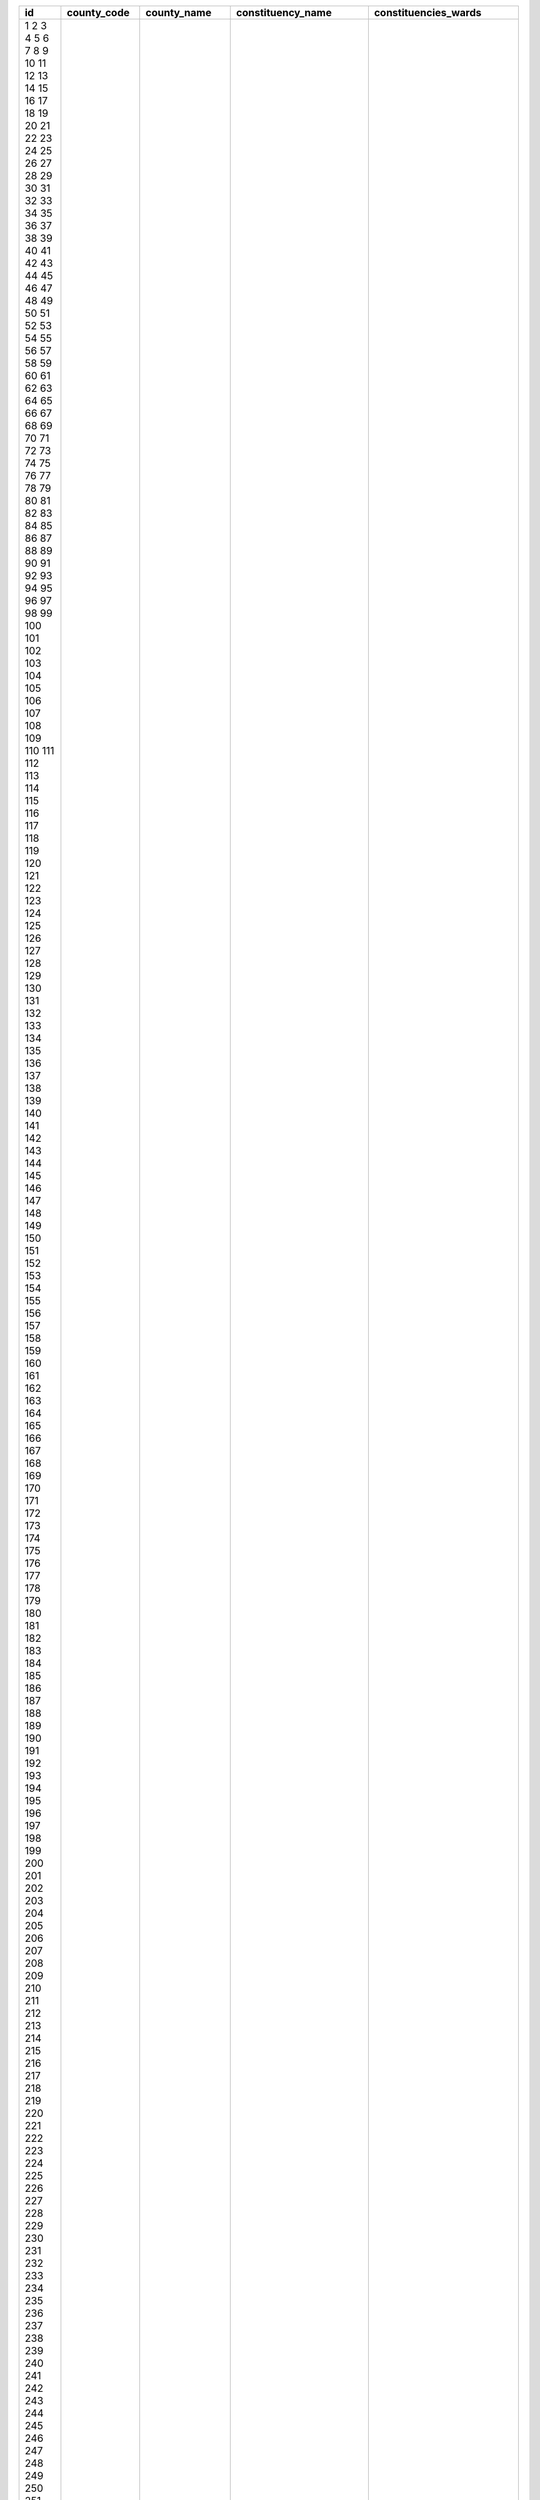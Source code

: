 ﻿+------+-------------+-----------------+---------------------+------------------------------+
| id   | county_code | county_name     | constituency_name   | constituencies_wards         |
+======+=============+=================+=====================+==============================+
| 1    | 1           | Mombasa         | Changamwe           | Port Reitz                   |
| 2    | 1           | Mombasa         | Changamwe           | Kipevu                       |
| 3    | 1           | Mombasa         | Changamwe           | Airport                      |
| 4    | 1           | Mombasa         | Changamwe           | Miritini                     |
| 5    | 1           | Mombasa         | Changamwe           | Chaani                       |
| 6    | 1           | Mombasa         | Jomvu               | Jomvu Kuu                    |
| 7    | 1           | Mombasa         | Jomvu               | Magongo                      |
| 8    | 1           | Mombasa         | Jomvu               | Mikindani                    |
| 9    | 1           | Mombasa         | Kisauni             | Mjambere                     |
| 10   | 1           | Mombasa         | Kisauni             | Junda                        |
| 11   | 1           | Mombasa         | Kisauni             | Bamburi                      |
| 12   | 1           | Mombasa         | Kisauni             | Mwakirunge                   |
| 13   | 1           | Mombasa         | Kisauni             | Mtopanga                     |
| 14   | 1           | Mombasa         | Kisauni             | Magogoni                     |
| 15   | 1           | Mombasa         | Kisauni             | Shanzu                       |
| 16   | 1           | Mombasa         | Likoni              | Mtongwe                      |
| 17   | 1           | Mombasa         | Likoni              | Shika adabu                  |
| 18   | 1           | Mombasa         | Likoni              | Bofu                         |
| 19   | 1           | Mombasa         | Likoni              | Likoni                       |
| 20   | 1           | Mombasa         | Likoni              | Timbwani                     |
| 21   | 1           | Mombasa         | Mvita               | Mji wa Kale/Makadara         |
| 22   | 1           | Mombasa         | Mvita               | Tudor                        |
| 23   | 1           | Mombasa         | Mvita               | Tononoka                     |
| 24   | 1           | Mombasa         | Mvita               | Ganjoni/Shimanzi             |
| 25   | 1           | Mombasa         | Mvita               | Majengo                      |
| 26   | 1           | Mombasa         | Nyali               | Frere Town                   |
| 27   | 1           | Mombasa         | Nyali               | Ziwa la Ng’ombe              |
| 28   | 1           | Mombasa         | Nyali               | Mkomani                      |
| 29   | 1           | Mombasa         | Nyali               | Kongowea                     |
| 30   | 1           | Mombasa         | Nyali               | Ziwani/Kadzandani            |
| 31   | 2           | Kwale           | Kinango             | Ndavaya                      |
| 32   | 2           | Kwale           | Kinango             | Puma                         |
| 33   | 2           | Kwale           | Kinango             | Kinango                      |
| 34   | 2           | Kwale           | Kinango             | Chengoni/Samburu             |
| 35   | 2           | Kwale           | Kinango             | Mackinon Road                |
| 36   | 2           | Kwale           | Kinango             | Mwavumbo                     |
| 37   | 2           | Kwale           | Kinango             | Kasemeni                     |
| 38   | 2           | Kwale           | Lunga Lunga         | Pongwe/Kikoneni              |
| 39   | 2           | Kwale           | Lunga Lunga         | Dzombo                       |
| 40   | 2           | Kwale           | Lunga Lunga         | Vanga                        |
| 41   | 2           | Kwale           | Lunga Lunga         | Mwereni                      |
| 42   | 2           | Kwale           | Msambweni           | Gombato Bongwe               |
| 43   | 2           | Kwale           | Msambweni           | Ukunda                       |
| 44   | 2           | Kwale           | Msambweni           | Kinondo                      |
| 45   | 2           | Kwale           | Msambweni           | Ramisi                       |
| 46   | 2           | Kwale           | Matuga              | Tsimba Golini                |
| 47   | 2           | Kwale           | Matuga              | Waa                          |
| 48   | 2           | Kwale           | Matuga              | Tiwi                         |
| 49   | 2           | Kwale           | Matuga              | Kubo South                   |
| 50   | 2           | Kwale           | Matuga              | Mkongani                     |
| 51   | 3           | Kilifi          | Kilifi North        | Tezo                         |
| 52   | 3           | Kilifi          | Kilifi North        | Sokoni                       |
| 53   | 3           | Kilifi          | Kilifi North        | Kibarani                     |
| 54   | 3           | Kilifi          | Kilifi North        | Dabaso                       |
| 55   | 3           | Kilifi          | Kilifi North        | Matsangoni                   |
| 56   | 3           | Kilifi          | Kilifi North        | Watamu                       |
| 57   | 3           | Kilifi          | Kilifi North        | Mnarani                      |
| 58   | 3           | Kilifi          | Kilifi South        | Junju                        |
| 59   | 3           | Kilifi          | Kilifi South        | Mwarakaya                    |
| 60   | 3           | Kilifi          | Kilifi South        | Shimo la Tewa                |
| 61   | 3           | Kilifi          | Kilifi South        | Chasimba                     |
| 62   | 3           | Kilifi          | Kilifi South        | Mtepeni                      |
| 63   | 3           | Kilifi          | Kaloleni            | Mariakani                    |
| 64   | 3           | Kilifi          | Kaloleni            | Kayafungo                    |
| 65   | 3           | Kilifi          | Kaloleni            | Kaloleni                     |
| 66   | 3           | Kilifi          | Kaloleni            | Mwanamwinga                  |
| 67   | 3           | Kilifi          | Ganze               | Dungicha                     |
| 68   | 3           | Kilifi          | Ganze               | Bamba                        |
| 69   | 3           | Kilifi          | Ganze               | Jaribuni                     |
| 70   | 3           | Kilifi          | Ganze               | Sokoke                       |
| 71   | 3           | Kilifi          | Magarini            | Maarafa                      |
| 72   | 3           | Kilifi          | Magarini            | Magarini                     |
| 73   | 3           | Kilifi          | Magarini            | Gongoni                      |
| 74   | 3           | Kilifi          | Magarini            | Adu                          |
| 75   | 3           | Kilifi          | Magarini            | Garashi                      |
| 76   | 3           | Kilifi          | Magarini            | Sabaki                       |
| 77   | 3           | Kilifi          | Rabai               | Mwawesa                      |
| 78   | 3           | Kilifi          | Rabai               | Ruruma                       |
| 79   | 3           | Kilifi          | Rabai               | Jibana                       |
| 80   | 3           | Kilifi          | Rabai               | Rabai/Kisurutuni             |
| 81   | 3           | Kilifi          | Malindi             | Jilore                       |
| 82   | 3           | Kilifi          | Malindi             | Kakuyuni                     |
| 83   | 3           | Kilifi          | Malindi             | Ganda                        |
| 84   | 3           | Kilifi          | Malindi             | Malindi Town                 |
| 85   | 3           | Kilifi          | Malindi             | Shella                       |
| 86   | 4           | Tana River      | Garsen              | Garsen Central               |
| 87   | 4           | Tana River      | Garsen              | Garsen East                  |
| 88   | 4           | Tana River      | Garsen              | Garsen North                 |
| 89   | 4           | Tana River      | Garsen              | Garsen South                 |
| 90   | 4           | Tana River      | Garsen              | Kipini East                  |
| 91   | 4           | Tana River      | Garsen              | Kipini West                  |
| 92   | 4           | Tana River      | Galole              | Kinakomba                    |
| 93   | 4           | Tana River      | Galole              | Mikinduni                    |
| 94   | 4           | Tana River      | Galole              | Chewani                      |
| 95   | 4           | Tana River      | Galole              | Wayu                         |
| 96   | 4           | Tana River      | Bura                | Chewele                      |
| 97   | 4           | Tana River      | Bura                | Hirimani                     |
| 98   | 4           | Tana River      | Bura                | Bangale                      |
| 99   | 4           | Tana River      | Bura                | Madogo                       |
| 100  | 4           | Tana River      | Bura                | Sala                         |
| 101  | 5           | Lamu            | Lamu East           | Faza                         |
| 102  | 5           | Lamu            | Lamu East           | Kiunga                       |
| 103  | 5           | Lamu            | Lamu East           | Basuba                       |
| 104  | 5           | Lamu            | Lamu West           | Shella                       |
| 105  | 5           | Lamu            | Lamu West           | Mkomani                      |
| 106  | 5           | Lamu            | Lamu West           | Hindi                        |
| 107  | 5           | Lamu            | Lamu West           | Mkunumbi                     |
| 108  | 5           | Lamu            | Lamu West           | Hongwe                       |
| 109  | 5           | Lamu            | Lamu West           | Witu                         |
| 110  | 5           | Lamu            | Lamu West           | Bahari                       |
| 111  | 6           | Taita-Taveta    | Taveta              | Chala                        |
| 112  | 6           | Taita-Taveta    | Taveta              | Mahoo                        |
| 113  | 6           | Taita-Taveta    | Taveta              | Bomani                       |
| 114  | 6           | Taita-Taveta    | Taveta              | Mboghoni                     |
| 115  | 6           | Taita-Taveta    | Taveta              | Mata                         |
| 116  | 6           | Taita-Taveta    | Wundanyi            | Wundanyi/Mbale               |
| 117  | 6           | Taita-Taveta    | Wundanyi            | Werugha                      |
| 118  | 6           | Taita-Taveta    | Wundanyi            | Wumingu/Kishushe             |
| 119  | 6           | Taita-Taveta    | Wundanyi            | Mwanda/Mgange                |
| 120  | 6           | Taita-Taveta    | Mwatate             | Ronge                        |
| 121  | 6           | Taita-Taveta    | Mwatate             | Mwatate                      |
| 122  | 6           | Taita-Taveta    | Mwatate             | Bura                         |
| 123  | 6           | Taita-Taveta    | Mwatate             | Chawia                       |
| 124  | 6           | Taita-Taveta    | Mwatate             | Wusi/Kishamba                |
| 125  | 6           | Taita-Taveta    | Voi                 | Mbololo                      |
| 126  | 6           | Taita-Taveta    | Voi                 | Kaloleni                     |
| 127  | 6           | Taita-Taveta    | Voi                 | Sagala                       |
| 128  | 6           | Taita-Taveta    | Voi                 | Marungu                      |
| 129  | 6           | Taita-Taveta    | Voi                 | Kaigau                       |
| 130  | 6           | Taita-Taveta    | Voi                 | Ngolia                       |
| 131  | 7           | Garissa         | Dujis               | Waberi                       |
| 132  | 7           | Garissa         | Dujis               | Galbet                       |
| 133  | 7           | Garissa         | Dujis               | Township                     |
| 134  | 7           | Garissa         | Dujis               | Iftin                        |
| 135  | 7           | Garissa         | Balambala           | Balambala                    |
| 136  | 7           | Garissa         | Balambala           | Danyere                      |
| 137  | 7           | Garissa         | Balambala           | Jarajara                     |
| 138  | 7           | Garissa         | Balambala           | Saka                         |
| 139  | 7           | Garissa         | Balambala           | Sankuri                      |
| 140  | 7           | Garissa         | Dadaab              | Dertu                        |
| 141  | 7           | Garissa         | Dadaab              | Dadaab                       |
| 142  | 7           | Garissa         | Dadaab              | Labasigale                   |
| 143  | 7           | Garissa         | Dadaab              | Damajale                     |
| 144  | 7           | Garissa         | Dadaab              | Liboi                        |
| 145  | 7           | Garissa         | Dadaab              | Abakaile                     |
| 146  | 7           | Garissa         | Fafi                | Bura                         |
| 147  | 7           | Garissa         | Fafi                | Dekaharia                    |
| 148  | 7           | Garissa         | Fafi                | Jarajila                     |
| 149  | 7           | Garissa         | Fafi                | Fafi                         |
| 150  | 7           | Garissa         | Fafi                | Nanighi                      |
| 151  | 7           | Garissa         | Ijara               | Hulugho                      |
| 152  | 7           | Garissa         | Ijara               | Sangailu                     |
| 153  | 7           | Garissa         | Ijara               | Ijara                        |
| 154  | 7           | Garissa         | Ijara               | Masalani                     |
| 155  | 7           | Garissa         | Lagdera             | Modogashe                    |
| 156  | 7           | Garissa         | Lagdera             | Bename                       |
| 157  | 7           | Garissa         | Lagdera             | Goreale                      |
| 158  | 7           | Garissa         | Lagdera             | Maalamin                     |
| 159  | 7           | Garissa         | Lagdera             | Sabena                       |
| 160  | 7           | Garissa         | Lagdera             | Baraki                       |
| 161  | 8           | Wajir           | Wajir East          | Wagbri                       |
| 162  | 8           | Wajir           | Wajir East          | Township                     |
| 163  | 8           | Wajir           | Wajir East          | Barwago                      |
| 164  | 8           | Wajir           | Wajir East          | Khorof/Harar                 |
| 165  | 8           | Wajir           | Wajir North         | Gurar                        |
| 166  | 8           | Wajir           | Wajir North         | Bute                         |
| 167  | 8           | Wajir           | Wajir North         | Korondile                    |
| 168  | 8           | Wajir           | Wajir North         | Malkagufu                    |
| 169  | 8           | Wajir           | Wajir North         | Batalu                       |
| 170  | 8           | Wajir           | Wajir North         | Danaba                       |
| 171  | 8           | Wajir           | Wajir North         | Godoma                       |
| 172  | 8           | Wajir           | Wajir South         | Benane                       |
| 173  | 8           | Wajir           | Wajir South         | Burder                       |
| 174  | 8           | Wajir           | Wajir South         | Dadaja Bulla                 |
| 175  | 8           | Wajir           | Wajir South         | Habaswein                    |
| 176  | 8           | Wajir           | Wajir South         | Lagboghol South              |
| 177  | 8           | Wajir           | Wajir South         | Ibrahim Ure                  |
| 178  | 8           | Wajir           | Wajir West          | Arbajahan                    |
| 179  | 8           | Wajir           | Wajir West          | Hadado/Athibohol             |
| 180  | 8           | Wajir           | Wajir West          | Ademasajide                  |
| 181  | 8           | Wajir           | Wajir West          | Ganyure                      |
| 182  | 8           | Wajir           | Wajir West          | Wagalla                      |
| 183  | 8           | Wajir           | Tarbaj              | Elben                        |
| 184  | 8           | Wajir           | Tarbaj              | Sarman                       |
| 185  | 8           | Wajir           | Tarbaj              | Tarbaj                       |
| 186  | 8           | Wajir           | Tarbaj              | Wargadud                     |
| 187  | 8           | Wajir           | Eldas               | Eldas                        |
| 188  | 8           | Wajir           | Eldas               | Della                        |
| 189  | 8           | Wajir           | Eldas               | Lakoley South/Basir          |
| 190  | 8           | Wajir           | Eldas               | Elnur/Tula Tula              |
| 191  | 9           | Mandera         | Mandera West        | Takaba South                 |
| 192  | 9           | Mandera         | Mandera West        | Takaba                       |
| 193  | 9           | Mandera         | Mandera West        | Lagsure                      |
| 194  | 9           | Mandera         | Mandera West        | Dandu                        |
| 195  | 9           | Mandera         | Mandera West        | Gither                       |
| 196  | 9           | Mandera         | Banissa             | Banissa                      |
| 197  | 9           | Mandera         | Banissa             | Derkhale                     |
| 198  | 9           | Mandera         | Banissa             | Guba                         |
| 199  | 9           | Mandera         | Banissa             | Malkamari                    |
| 200  | 9           | Mandera         | Banissa             | Kiliwehiri                   |
| 201  | 9           | Mandera         | Manderra North      | Ashabito                     |
| 202  | 9           | Mandera         | Manderra North      | Guticha                      |
| 203  | 9           | Mandera         | Manderra North      | Marothile                    |
| 204  | 9           | Mandera         | Manderra North      | Rhamu                        |
| 205  | 9           | Mandera         | Manderra North      | Rhamu Dimtu                  |
| 206  | 9           | Mandera         | Manderra South      | Wargadud                     |
| 207  | 9           | Mandera         | Manderra South      | Kutulo                       |
| 208  | 9           | Mandera         | Manderra South      | Elwak South                  |
| 209  | 9           | Mandera         | Manderra South      | Elwak North                  |
| 210  | 9           | Mandera         | Manderra South      | Shimbir Fatuma               |
| 211  | 9           | Mandera         | Manderra East       | Arabia                       |
| 212  | 9           | Mandera         | Manderra East       | Libehia                      |
| 213  | 9           | Mandera         | Manderra East       | Khalalio                     |
| 214  | 9           | Mandera         | Manderra East       | Neboi                        |
| 215  | 9           | Mandera         | Manderra East       | Township                     |
| 216  | 9           | Mandera         | Lafey               | Sala                         |
| 217  | 9           | Mandera         | Lafey               | Fino                         |
| 218  | 9           | Mandera         | Lafey               | Lafey                        |
| 219  | 9           | Mandera         | Lafey               | Warangara                    |
| 220  | 9           | Mandera         | Lafey               | Alungo                       |
| 221  | 10          | Marsabit        | Laisamis            | Loiyangalani                 |
| 222  | 10          | Marsabit        | Laisamis            | Kargi/South Horr             |
| 223  | 10          | Marsabit        | Laisamis            | Korr/Ngurunit                |
| 224  | 10          | Marsabit        | Laisamis            | Logo Logo                    |
| 225  | 10          | Marsabit        | Laisamis            | Laisamis                     |
| 226  | 10          | Marsabit        | North Horr          | Dukana                       |
| 227  | 10          | Marsabit        | North Horr          | Maikona                      |
| 228  | 10          | Marsabit        | North Horr          | Turbi                        |
| 229  | 10          | Marsabit        | North Horr          | North Horr                   |
| 230  | 10          | Marsabit        | North Horr          | Illeret                      |
| 231  | 10          | Marsabit        | Saku                | Sagate/Jaldesa               |
| 232  | 10          | Marsabit        | Saku                | Karare                       |
| 233  | 10          | Marsabit        | Saku                | Marsabit Central             |
| 234  | 10          | Marsabit        | Moyale              | Butiye                       |
| 235  | 10          | Marsabit        | Moyale              | Sololo                       |
| 236  | 10          | Marsabit        | Moyale              | Heillu/Manyatta              |
| 237  | 10          | Marsabit        | Moyale              | Golbo                        |
| 238  | 10          | Marsabit        | Moyale              | Moyale Township              |
| 239  | 10          | Marsabit        | Moyale              | Uran                         |
| 240  | 10          | Marsabit        | Moyale              | Obbu                         |
| 241  | 11          | Isiolo          | Isiolo North        | Wabera                       |
| 242  | 11          | Isiolo          | Isiolo North        | Bulla Pesa                   |
| 243  | 11          | Isiolo          | Isiolo North        | Chari                        |
| 244  | 11          | Isiolo          | Isiolo North        | Cherab                       |
| 245  | 11          | Isiolo          | Isiolo North        | Ngare Mara                   |
| 246  | 11          | Isiolo          | Isiolo North        | Burat                        |
| 247  | 11          | Isiolo          | Isiolo North        | Oldo/Nyiro                   |
| 248  | 11          | Isiolo          | Isiolo South        | Garba Tulla                  |
| 249  | 11          | Isiolo          | Isiolo South        | Kina                         |
| 250  | 11          | Isiolo          | Isiolo South        | Sericho                      |
| 251  | 12          | Meru            | Buuri               | Timau                        |
| 252  | 12          | Meru            | Buuri               | Kisima                       |
| 253  | 12          | Meru            | Buuri               | Kiirua/Naari                 |
| 254  | 12          | Meru            | Buuri               | Ruiri/Rwarera                |
| 255  | 12          | Meru            | Central Imenti      | Mwanganthia                  |
| 256  | 12          | Meru            | Central Imenti      | Abothuguchi Central          |
| 257  | 12          | Meru            | Central Imenti      | Abothuguchi West             |
| 258  | 12          | Meru            | Central Imenti      | Kiagu                        |
| 259  | 12          | Meru            | Central Imenti      | Kibirichia                   |
| 260  | 12          | Meru            | Igembe Central      | Akirang’ondu                 |
| 261  | 12          | Meru            | Igembe Central      | Athiru                       |
| 262  | 12          | Meru            | Igembe Central      | Ruujine                      |
| 263  | 12          | Meru            | Igembe Central      | Igembe East Njia             |
| 264  | 12          | Meru            | Igembe Central      | Kangeta                      |
| 265  | 12          | Meru            | Igembe South        | Maua                         |
| 266  | 12          | Meru            | Igembe South        | Kegoi/Antubochiu             |
| 267  | 12          | Meru            | Igembe South        | Athiru                       |
| 268  | 12          | Meru            | Igembe South        | Gaiti                        |
| 269  | 12          | Meru            | Igembe South        | Akachiu                      |
| 270  | 12          | Meru            | Igembe South        | Kanuni                       |
| 271  | 12          | Meru            | Igembe North        | Antuambui                    |
| 272  | 12          | Meru            | Igembe North        | Ntunene                      |
| 273  | 12          | Meru            | Igembe North        | Antubetwe Kiongo             |
| 274  | 12          | Meru            | Igembe North        | Naathui                      |
| 275  | 12          | Meru            | Igembe North        | Amwathi                      |
| 276  | 12          | Meru            | Tigania West        | Athwana                      |
| 277  | 12          | Meru            | Tigania West        | Akithi                       |
| 278  | 12          | Meru            | Tigania West        | Kianjai                      |
| 279  | 12          | Meru            | Tigania West        | Nkomo                        |
| 280  | 12          | Meru            | Tigania West        | Mbeu                         |
| 281  | 12          | Meru            | Tigania East        | Thangatha                    |
| 282  | 12          | Meru            | Tigania East        | Mikinduri                    |
| 283  | 12          | Meru            | Tigania East        | Kiguchwa                     |
| 284  | 12          | Meru            | Tigania East        | Mithara                      |
| 285  | 12          | Meru            | Tigania East        | Karama                       |
| 286  | 12          | Meru            | Imenti North        | Municipality                 |
| 287  | 12          | Meru            | Imenti North        | Ntima East                   |
| 288  | 12          | Meru            | Imenti North        | Ntima West                   |
| 289  | 12          | Meru            | Imenti North        | Nyaki West                   |
| 290  | 12          | Meru            | Imenti North        | Nyaki East                   |
| 291  | 12          | Meru            | Imenti South        | Mitunguu                     |
| 292  | 12          | Meru            | Imenti South        | Igoji East                   |
| 293  | 12          | Meru            | Imenti South        | Igoji West                   |
| 294  | 12          | Meru            | Imenti South        | Abogeta East                 |
| 295  | 12          | Meru            | Imenti South        | Abogeta West                 |
| 296  | 12          | Meru            | Imenti South        | Nkuene                       |
| 297  | 13          | Tharaka Nithi   | Tharaka             | Gatunga                      |
| 298  | 13          | Tharaka Nithi   | Tharaka             | Mukothima                    |
| 299  | 13          | Tharaka Nithi   | Tharaka             | Nkondi                       |
| 300  | 13          | Tharaka Nithi   | Tharaka             | Chiakariga                   |
| 301  | 13          | Tharaka Nithi   | Tharaka             | Marimanti                    |
| 302  | 13          | Tharaka Nithi   | Chuka/Igambang’ombe | Mariani                      |
| 303  | 13          | Tharaka Nithi   | Chuka/Igambang’ombe | Karingani                    |
| 304  | 13          | Tharaka Nithi   | Chuka/Igambang’ombe | Magumoni                     |
| 305  | 13          | Tharaka Nithi   | Chuka/Igambang’ombe | Mugwe                        |
| 306  | 13          | Tharaka Nithi   | Chuka/Igambang’ombe | Igambang’ombe                |
| 307  | 13          | Tharaka Nithi   | Maara               | Mitheru                      |
| 308  | 13          | Tharaka Nithi   | Maara               | Muthambi                     |
| 309  | 13          | Tharaka Nithi   | Maara               | Mwimbi                       |
| 310  | 13          | Tharaka Nithi   | Maara               | Ganga                        |
| 311  | 13          | Tharaka Nithi   | Maara               | Chogoria                     |
| 312  | 14          | Embu            | Manyatta            | Ruguru/Ngandori              |
| 313  | 14          | Embu            | Manyatta            | Kithimu                      |
| 314  | 14          | Embu            | Manyatta            | Nginda                       |
| 315  | 14          | Embu            | Manyatta            | Mbeti North                  |
| 316  | 14          | Embu            | Manyatta            | Kirimari                     |
| 317  | 14          | Embu            | Manyatta            | Gaturi South                 |
| 318  | 14          | Embu            | Runyenjes           | Gaturi North                 |
| 319  | 14          | Embu            | Runyenjes           | Kagaari South                |
| 320  | 14          | Embu            | Runyenjes           | Kagaari North                |
| 321  | 14          | Embu            | Runyenjes           | Central Ward                 |
| 322  | 14          | Embu            | Runyenjes           | Kyeni North                  |
| 323  | 14          | Embu            | Runyenjes           | Kyeni South                  |
| 324  | 14          | Embu            | Mbeere North        | Nthawa                       |
| 325  | 14          | Embu            | Mbeere North        | Muminji                      |
| 326  | 14          | Embu            | Mbeere North        | Evurore                      |
| 327  | 14          | Embu            | Mbeere South        | Mwea                         |
| 328  | 14          | Embu            | Mbeere South        | Amakim                       |
| 329  | 14          | Embu            | Mbeere South        | Mbeti South                  |
| 330  | 14          | Embu            | Mbeere South        | Mavuria                      |
| 331  | 14          | Embu            | Mbeere South        | Kiambere                     |
| 332  | 15          | Kitui           | Kitui West          | Mutonguni                    |
| 333  | 15          | Kitui           | Kitui West          | Kauwi                        |
| 334  | 15          | Kitui           | Kitui West          | Matinyani                    |
| 335  | 15          | Kitui           | Kitui West          | Kwa Mutonga/Kithum Ula       |
| 336  | 15          | Kitui           | Kitui Central       | Miambani                     |
| 337  | 15          | Kitui           | Kitui Central       | Township Kyangwithya West    |
| 338  | 15          | Kitui           | Kitui Central       | Mulango                      |
| 339  | 15          | Kitui           | Kitui Central       | Kyangwithya East             |
| 340  | 15          | Kitui           | Kitui Rural         | Kisasi                       |
| 341  | 15          | Kitui           | Kitui Rural         | Mbitini                      |
| 342  | 15          | Kitui           | Kitui Rural         | Kwavonza/Yatta               |
| 343  | 15          | Kitui           | Kitui Rural         | Kanyangi                     |
| 344  | 15          | Kitui           | Kitui South         | Ikana/Kyantune               |
| 345  | 15          | Kitui           | Kitui South         | Mutomo                       |
| 346  | 15          | Kitui           | Kitui South         | Mutha                        |
| 347  | 15          | Kitui           | Kitui South         | Ikutha                       |
| 348  | 15          | Kitui           | Kitui South         | Kanziko                      |
| 349  | 15          | Kitui           | Kitui South         | Athi                         |
| 350  | 15          | Kitui           | Kitui East          | Zombe/Mwitika                |
| 351  | 15          | Kitui           | Kitui East          | Nzambani                     |
| 352  | 15          | Kitui           | Kitui East          | Chuluni                      |
| 353  | 15          | Kitui           | Kitui East          | Voo/Kyamatu                  |
| 354  | 15          | Kitui           | Kitui East          | Endau/Malalani               |
| 355  | 15          | Kitui           | Kitui East          | Mutito/Kaliku                |
| 356  | 15          | Kitui           | Mwingi North        | Ngomeni                      |
| 357  | 15          | Kitui           | Mwingi North        | Kyuso                        |
| 358  | 15          | Kitui           | Mwingi North        | Mumoni                       |
| 359  | 15          | Kitui           | Mwingi North        | Tseikuru                     |
| 360  | 15          | Kitui           | Mwingi North        | Tharaka                      |
| 361  | 15          | Kitui           | Mwingi West         | Kyome/Thaana                 |
| 362  | 15          | Kitui           | Mwingi West         | Nguutani                     |
| 363  | 15          | Kitui           | Mwingi West         | Migwani                      |
| 364  | 15          | Kitui           | Mwingi West         | Kiomo/Kyethani               |
| 365  | 15          | Kitui           | Mwingi Central      | Central                      |
| 366  | 15          | Kitui           | Mwingi Central      | Kivou                        |
| 367  | 15          | Kitui           | Mwingi Central      | Nguni                        |
| 368  | 15          | Kitui           | Mwingi Central      | Mui                          |
| 369  | 15          | Kitui           | Mwingi Central      | Waita                        |
| 370  | 16          | Machakos        | Masinga             | Kivaa                        |
| 371  | 16          | Machakos        | Masinga             | Masinga                      |
| 372  | 16          | Machakos        | Masinga             | Central                      |
| 373  | 16          | Machakos        | Masinga             | Ekalakala                    |
| 374  | 16          | Machakos        | Masinga             | Muthesya                     |
| 375  | 16          | Machakos        | Masinga             | Ndithini                     |
| 376  | 16          | Machakos        | Yatta               | Ndalani                      |
| 377  | 16          | Machakos        | Yatta               | Matuu                        |
| 378  | 16          | Machakos        | Yatta               | Kithimani                    |
| 379  | 16          | Machakos        | Yatta               | Ikomba                       |
| 380  | 16          | Machakos        | Yatta               | Katangi                      |
| 381  | 16          | Machakos        | Matungulu           | Tala                         |
| 382  | 16          | Machakos        | Matungulu           | Matungulu North              |
| 383  | 16          | Machakos        | Matungulu           | Matungulu East               |
| 384  | 16          | Machakos        | Matungulu           | Matungulu West               |
| 385  | 16          | Machakos        | Matungulu           | Kyeleni                      |
| 386  | 16          | Machakos        | Kangundo            | Kangundo North               |
| 387  | 16          | Machakos        | Kangundo            | Kangundo Central             |
| 388  | 16          | Machakos        | Kangundo            | Kangundo East                |
| 389  | 16          | Machakos        | Kangundo            | Kangundo West                |
| 390  | 16          | Machakos        | Mwala               | Mbiuni                       |
| 391  | 16          | Machakos        | Mwala               | Makutano/Mwala               |
| 392  | 16          | Machakos        | Mwala               | Masii                        |
| 393  | 16          | Machakos        | Mwala               | Muthetheni                   |
| 394  | 16          | Machakos        | Mwala               | Wamunyu                      |
| 395  | 16          | Machakos        | Mwala               | Kibauni                      |
| 396  | 16          | Machakos        | Kathiani            | Mitaboni                     |
| 397  | 16          | Machakos        | Kathiani            | Kathiani Central             |
| 398  | 16          | Machakos        | Kathiani            | Upper Kaewa/Iveti            |
| 399  | 16          | Machakos        | Kathiani            | Lower Kaewa/Kaani            |
| 400  | 16          | Machakos        | Machakos Town       | Kalama                       |
| 401  | 16          | Machakos        | Machakos Town       | Mua                          |
| 402  | 16          | Machakos        | Machakos Town       | Mutitini                     |
| 403  | 16          | Machakos        | Machakos Town       | Machakos Central             |
| 404  | 16          | Machakos        | Machakos Town       | Mumbuni North                |
| 405  | 16          | Machakos        | Machakos Town       | Muvuti/Kiima-Kimwe           |
| 406  | 16          | Machakos        | Machakos Town       | Kola                         |
| 407  | 16          | Machakos        | Mavoko              | Athi River                   |
| 408  | 16          | Machakos        | Mavoko              | Kinanie                      |
| 409  | 16          | Machakos        | Mavoko              | Muthwani                     |
| 410  | 16          | Machakos        | Mavoko              | Syokimau/Mulolongo           |
| 411  | 17          | Makueni         | Mbooni              | Tulimani                     |
| 412  | 17          | Makueni         | Mbooni              | Mbooni                       |
| 413  | 17          | Makueni         | Mbooni              | Kithungo/Kitundu             |
| 414  | 17          | Makueni         | Mbooni              | Kiteta/Kisau                 |
| 415  | 17          | Makueni         | Mbooni              | Waia-Kako                    |
| 416  | 17          | Makueni         | Mbooni              | Kalawa                       |
| 417  | 17          | Makueni         | Kaiti               | Ukia                         |
| 418  | 17          | Makueni         | Kaiti               | Kee                          |
| 419  | 17          | Makueni         | Kaiti               | Kilungu                      |
| 420  | 17          | Makueni         | Kaiti               | Ilima                        |
| 421  | 17          | Makueni         | Makueni             | Wote                         |
| 422  | 17          | Makueni         | Makueni             | Muvau/Kikuumini              |
| 423  | 17          | Makueni         | Makueni             | Mavindini                    |
| 424  | 17          | Makueni         | Makueni             | Kitise/Kithuki               |
| 425  | 17          | Makueni         | Makueni             | Kathonzweni                  |
| 426  | 17          | Makueni         | Makueni             | Nzau/Kilili/Kalamba          |
| 427  | 17          | Makueni         | Makueni             | Mbitini                      |
| 428  | 17          | Makueni         | Kilome              | Kasikeu                      |
| 429  | 17          | Makueni         | Kilome              | Mukaa                        |
| 430  | 17          | Makueni         | Kilome              | Kiima Kiu/Kalanzoni          |
| 431  | 17          | Makueni         | Kibwezi East        | Masongaleni                  |
| 432  | 17          | Makueni         | Kibwezi East        | Mtito Andei                  |
| 433  | 17          | Makueni         | Kibwezi East        | Thange                       |
| 434  | 17          | Makueni         | Kibwezi East        | Ivingoni/Nzambani            |
| 435  | 17          | Makueni         | Kibwezi West        | Makindu                      |
| 436  | 17          | Makueni         | Kibwezi West        | Nguumo                       |
| 437  | 17          | Makueni         | Kibwezi West        | Kikumbulyu North             |
| 438  | 17          | Makueni         | Kibwezi West        | Kimumbulyu South             |
| 439  | 17          | Makueni         | Kibwezi West        | Nguu/Masumba                 |
| 440  | 17          | Makueni         | Kibwezi West        | Emali/Mulala                 |
| 441  | 18          | Nyandarua       | Kinangop            | Engineer                     |
| 442  | 18          | Nyandarua       | Kinangop            | Gathara                      |
| 443  | 18          | Nyandarua       | Kinangop            | North Kinangop               |
| 444  | 18          | Nyandarua       | Kinangop            | Murungaru                    |
| 445  | 18          | Nyandarua       | Kinangop            | Njabini/Kiburu               |
| 446  | 18          | Nyandarua       | Kinangop            | Nyakio                       |
| 447  | 18          | Nyandarua       | Kinangop            | Githabai                     |
| 448  | 18          | Nyandarua       | Kinangop            | Magumu                       |
| 449  | 18          | Nyandarua       | Kipipiri            | Wanjohi                      |
| 450  | 18          | Nyandarua       | Kipipiri            | Kipipiri                     |
| 451  | 18          | Nyandarua       | Kipipiri            | Geta                         |
| 452  | 18          | Nyandarua       | Kipipiri            | Githioro                     |
| 453  | 18          | Nyandarua       | Ol Joro Orok        | Gathanji                     |
| 454  | 18          | Nyandarua       | Ol Joro Orok        | Gatima                       |
| 455  | 18          | Nyandarua       | Ol Joro Orok        | Weru                         |
| 456  | 18          | Nyandarua       | Ol Joro Orok        | Charagita                    |
| 457  | 18          | Nyandarua       | Ndaragwa            | Leshau/Pondo                 |
| 458  | 18          | Nyandarua       | Ndaragwa            | Kiriita                      |
| 459  | 18          | Nyandarua       | Ndaragwa            | Central                      |
| 460  | 18          | Nyandarua       | Ndaragwa            | Shamata                      |
| 461  | 18          | Nyandarua       | Ol Kalou            | Karau                        |
| 462  | 18          | Nyandarua       | Ol Kalou            | Kanjuiri Range               |
| 463  | 18          | Nyandarua       | Ol Kalou            | Mirangine                    |
| 464  | 18          | Nyandarua       | Ol Kalou            | Kaimbaga                     |
| 465  | 18          | Nyandarua       | Ol Kalou            | Rurii                        |
| 466  | 19          | Nyeri           | Mathira             | Ruguru                       |
| 467  | 19          | Nyeri           | Mathira             | Magutu                       |
| 468  | 19          | Nyeri           | Mathira             | Iriani                       |
| 469  | 19          | Nyeri           | Mathira             | Konyu                        |
| 470  | 19          | Nyeri           | Mathira             | Kirimukuyu                   |
| 471  | 19          | Nyeri           | Mathira             | Karatina Town                |
| 472  | 19          | Nyeri           | Othaya              | Mahiga                       |
| 473  | 19          | Nyeri           | Othaya              | Iria-Ini                     |
| 474  | 19          | Nyeri           | Othaya              | Chinga                       |
| 475  | 19          | Nyeri           | Othaya              | Karima                       |
| 476  | 19          | Nyeri           | Tetu                | Dedan Kimathi                |
| 477  | 19          | Nyeri           | Tetu                | Wamagana                     |
| 478  | 19          | Nyeri           | Tetu                | Aguthi-Gaaki                 |
| 479  | 19          | Nyeri           | Mukurweini          | Gikondi                      |
| 480  | 19          | Nyeri           | Mukurweini          | Rugi                         |
| 481  | 19          | Nyeri           | Mukurweini          | Mukurwe-Ini West             |
| 482  | 19          | Nyeri           | Mukurweini          | Mukurwe-Ini Central          |
| 483  | 19          | Nyeri           | Tetu                | Dedan Kimathi                |
| 484  | 19          | Nyeri           | Tetu                | Wamagana                     |
| 485  | 19          | Nyeri           | Tetu                | Aguthi-Gaaki                 |
| 486  | 19          | Nyeri           | Nyeri Town          | Kiganjo/Mathari              |
| 487  | 19          | Nyeri           | Nyeri Town          | Rware                        |
| 488  | 19          | Nyeri           | Nyeri Town          | Gatitu/Muruguru              |
| 489  | 19          | Nyeri           | Nyeri Town          | Ruring’u                     |
| 490  | 19          | Nyeri           | Nyeri Town          | Kamakwa/Mukaro               |
| 491  | 19          | Nyeri           | Kieni               | Mweiga                       |
| 492  | 19          | Nyeri           | Kieni               | Naromoro Kiamthaga           |
| 493  | 19          | Nyeri           | Kieni               | Mwiyogo/Endara Sha           |
| 494  | 19          | Nyeri           | Kieni               | Mugunda                      |
| 495  | 19          | Nyeri           | Kieni               | Gatarakwa                    |
| 496  | 19          | Nyeri           | Kieni               | Thegu River                  |
| 497  | 19          | Nyeri           | Kieni               | Kabaru                       |
| 498  | 19          | Nyeri           | Kieni               | Gakawa                       |
| 499  | 20          | Kirinyaga       | Kirinyaga Central   | Mutira                       |
| 500  | 20          | Kirinyaga       | Kirinyaga Central   | Kanyekini                    |
| 501  | 20          | Kirinyaga       | Kirinyaga Central   | Kerugoya                     |
| 502  | 20          | Kirinyaga       | Kirinyaga Central   | Inoi                         |
| 503  | 20          | Kirinyaga       | Mwea                | Mutithi                      |
| 504  | 20          | Kirinyaga       | Mwea                | Kangai                       |
| 505  | 20          | Kirinyaga       | Mwea                | Wamumu                       |
| 506  | 20          | Kirinyaga       | Mwea                | Nyangati                     |
| 507  | 20          | Kirinyaga       | Mwea                | Murindiko                    |
| 508  | 20          | Kirinyaga       | Mwea                | Gathigiriri                  |
| 509  | 20          | Kirinyaga       | Mwea                | Teberer                      |
| 510  | 20          | Kirinyaga       | Mwea                | Thiba                        |
| 511  | 20          | Kirinyaga       | Gichugu             | Kabare Baragwi               |
| 512  | 20          | Kirinyaga       | Gichugu             | Njukiini                     |
| 513  | 20          | Kirinyaga       | Gichugu             | Ngariama                     |
| 514  | 20          | Kirinyaga       | Gichugu             | Karumandi                    |
| 515  | 20          | Kirinyaga       | Ndia                | Mukure                       |
| 516  | 20          | Kirinyaga       | Ndia                | Kiine                        |
| 517  | 20          | Kirinyaga       | Ndia                | Kariti                       |
| 518  | 21          | Murang’a        | Gatanga             | Ithanga                      |
| 519  | 21          | Murang’a        | Gatanga             | Kakuzi/Mitubiri              |
| 520  | 21          | Murang’a        | Gatanga             | Mugumo-Ini                   |
| 521  | 21          | Murang’a        | Gatanga             | Kihumbu-Ini                  |
| 522  | 21          | Murang’a        | Gatanga             | Gatanga                      |
| 523  | 21          | Murang’a        | Gatanga             | Kariara                      |
| 524  | 21          | Murang’a        | Kandara             | Ng’ararii                    |
| 525  | 21          | Murang’a        | Kandara             | Muruka                       |
| 526  | 21          | Murang’a        | Kandara             | Kangundu-Ini                 |
| 527  | 21          | Murang’a        | Kandara             | Gaichanjiru                  |
| 528  | 21          | Murang’a        | Kandara             | Ithiru                       |
| 529  | 21          | Murang’a        | Kandara             | Ruchu                        |
| 530  | 21          | Murang’a        | Kigumo              | Kahumbu                      |
| 531  | 21          | Murang’a        | Kigumo              | Muthithi                     |
| 532  | 21          | Murang’a        | Kigumo              | Kigumo                       |
| 533  | 21          | Murang’a        | Kigumo              | Kangari                      |
| 534  | 21          | Murang’a        | Kigumo              | Kinyona                      |
| 535  | 21          | Murang’a        | Mathioya            | Gituhi                       |
| 536  | 21          | Murang’a        | Mathioya            | Kiru                         |
| 537  | 21          | Murang’a        | Mathioya            | Kamacharia                   |
| 538  | 21          | Murang’a        | Kiharu              | Wangu                        |
| 539  | 21          | Murang’a        | Kiharu              | Mugoiri                      |
| 540  | 21          | Murang’a        | Kiharu              | Mbiri                        |
| 541  | 21          | Murang’a        | Kiharu              | Township                     |
| 542  | 21          | Murang’a        | Kiharu              | Murarandia                   |
| 543  | 21          | Murang’a        | Kiharu              | Gaturi                       |
| 544  | 21          | Murang’a        | Kangema             | Kanyenya-Ini                 |
| 545  | 21          | Murang’a        | Kangema             | Muguru                       |
| 546  | 21          | Murang’a        | Kangema             | Rwathia                      |
| 547  | 21          | Murang’a        | Maragwa             | Kimorori/Wempa               |
| 548  | 21          | Murang’a        | Maragwa             | Makuyu                       |
| 549  | 21          | Murang’a        | Maragwa             | Kambiti                      |
| 550  | 21          | Murang’a        | Maragwa             | Kamahuha                     |
| 551  | 21          | Murang’a        | Maragwa             | Ichagaki                     |
| 552  | 21          | Murang’a        | Maragwa             | Nginda                       |
| 553  | 22          | Kiambu          | Gatundu North       | Gituamba                     |
| 554  | 22          | Kiambu          | Gatundu North       | Githobokoni                  |
| 555  | 22          | Kiambu          | Gatundu North       | Chania                       |
| 556  | 22          | Kiambu          | Gatundu North       | Mang’u                       |
| 557  | 22          | Kiambu          | Gatundu South       | Kiamwangi                    |
| 558  | 22          | Kiambu          | Gatundu South       | Kiganjo                      |
| 559  | 22          | Kiambu          | Gatundu South       | Ndarugu                      |
| 560  | 22          | Kiambu          | Gatundu South       | Ngenda                       |
| 561  | 22          | Kiambu          | Githunguri          | Githunguri                   |
| 562  | 22          | Kiambu          | Githunguri          | Githiga                      |
| 563  | 22          | Kiambu          | Githunguri          | Ikinu                        |
| 564  | 22          | Kiambu          | Githunguri          | Ngewa                        |
| 565  | 22          | Kiambu          | Githunguri          | Komothai                     |
| 566  | 22          | Kiambu          | Juja                | Murera                       |
| 567  | 22          | Kiambu          | Juja                | Theta                        |
| 568  | 22          | Kiambu          | Juja                | Juja                         |
| 569  | 22          | Kiambu          | Juja                | Witeithie                    |
| 570  | 22          | Kiambu          | Juja                | Kalimoni                     |
| 571  | 22          | Kiambu          | Kabete              | Gitaru                       |
| 572  | 22          | Kiambu          | Kabete              | Muguga                       |
| 573  | 22          | Kiambu          | Kabete              | Nyathuna                     |
| 574  | 22          | Kiambu          | Kabete              | Kabete                       |
| 575  | 22          | Kiambu          | Kabete              | Uthiru                       |
| 576  | 22          | Kiambu          | Kiambaa             | Cianda                       |
| 577  | 22          | Kiambu          | Kiambaa             | Karuiri                      |
| 578  | 22          | Kiambu          | Kiambaa             | Ndenderu                     |
| 579  | 22          | Kiambu          | Kiambaa             | Muchatha                     |
| 580  | 22          | Kiambu          | Kiambaa             | Kihara                       |
| 581  | 22          | Kiambu          | Kiambu              | Ting’gang’a                  |
| 582  | 22          | Kiambu          | Kiambu              | Ndumberi                     |
| 583  | 22          | Kiambu          | Kiambu              | Riabai                       |
| 584  | 22          | Kiambu          | Kiambu              | Township                     |
| 585  | 22          | Kiambu          | Limuru              | Bibirioni                    |
| 586  | 22          | Kiambu          | Limuru              | Limuru Central               |
| 587  | 22          | Kiambu          | Limuru              | Ndeiya                       |
| 588  | 22          | Kiambu          | Limuru              | Limuru East                  |
| 589  | 22          | Kiambu          | Limuru              | Ngecha Tigoni                |
| 590  | 22          | Kiambu          | Kikuyu              | Karai                        |
| 591  | 22          | Kiambu          | Kikuyu              | Nachu                        |
| 592  | 22          | Kiambu          | Kikuyu              | Sigona                       |
| 593  | 22          | Kiambu          | Kikuyu              | Kikuyu                       |
| 594  | 22          | Kiambu          | Kikuyu              | Kinoo                        |
| 595  | 22          | Kiambu          | Lari                | Kijabe                       |
| 596  | 22          | Kiambu          | Lari                | Nyanduma                     |
| 597  | 22          | Kiambu          | Lari                | Kamburu                      |
| 598  | 22          | Kiambu          | Lari                | Lari/Kirenga                 |
| 599  | 22          | Kiambu          | Ruiru               | Gitothua                     |
| 600  | 22          | Kiambu          | Ruiru               | Biashara                     |
| 601  | 22          | Kiambu          | Ruiru               | Gatongora                    |
| 602  | 22          | Kiambu          | Ruiru               | Kahawa Sukari                |
| 603  | 22          | Kiambu          | Ruiru               | Kahawa Wendani               |
| 604  | 22          | Kiambu          | Ruiru               | Kiuu                         |
| 605  | 22          | Kiambu          | Ruiru               | Mwiki                        |
| 606  | 22          | Kiambu          | Ruiru               | Mwihoko                      |
| 607  | 22          | Kiambu          | Thika Town          | Township                     |
| 608  | 22          | Kiambu          | Thika Town          | Kamenu                       |
| 609  | 22          | Kiambu          | Thika Town          | Hospital                     |
| 610  | 22          | Kiambu          | Thika Town          | Gatuanyaga                   |
| 611  | 22          | Kiambu          | Thika Town          | Ngoliba                      |
| 612  | 23          | Turkana         | Turkana Central     | Kerio Delta                  |
| 613  | 23          | Turkana         | Turkana Central     | Kang’atotha                  |
| 614  | 23          | Turkana         | Turkana Central     | Kalokol                      |
| 615  | 23          | Turkana         | Turkana Central     | Lodwar Township              |
| 616  | 23          | Turkana         | Turkana Central     | Kanamkemer                   |
| 617  | 23          | Turkana         | Turkana East        | Kapedo/Napeito               |
| 618  | 23          | Turkana         | Turkana East        | Katilia                      |
| 619  | 23          | Turkana         | Turkana East        | Lokori/Kochodin              |
| 620  | 23          | Turkana         | Turkana North       | Kaeris                       |
| 621  | 23          | Turkana         | Turkana North       | Lake zone                    |
| 622  | 23          | Turkana         | Turkana North       | Lapur                        |
| 623  | 23          | Turkana         | Turkana North       | Kaaleng/kaikor               |
| 624  | 23          | Turkana         | Turkana North       | Kibish                       |
| 625  | 23          | Turkana         | Turkana North       | Nakalale                     |
| 626  | 23          | Turkana         | Turkana South       | Kaputir                      |
| 627  | 23          | Turkana         | Turkana South       | Katilu                       |
| 628  | 23          | Turkana         | Turkana South       | Lobokat                      |
| 629  | 23          | Turkana         | Turkana South       | Kalapata                     |
| 630  | 23          | Turkana         | Turkana South       | Lokichar                     |
| 631  | 23          | Turkana         | Turkana West        | Kakuma                       |
| 632  | 23          | Turkana         | Turkana West        | Lopur                        |
| 633  | 23          | Turkana         | Turkana West        | Letea                        |
| 634  | 23          | Turkana         | Turkana West        | Songot                       |
| 635  | 23          | Turkana         | Turkana West        | Kalobeyei                    |
| 636  | 23          | Turkana         | Turkana West        | Lokichoggio                  |
| 637  | 23          | Turkana         | Turkana West        | Nanaam                       |
| 638  | 23          | Turkana         | Loima               | Kotaruk/Lobei                |
| 639  | 23          | Turkana         | Loima               | Turkwel                      |
| 640  | 23          | Turkana         | Loima               | Loima                        |
| 641  | 23          | Turkana         | Loima               | Lokiriama/Loren Gippi        |
| 642  | 24          | West pokot      | Kapenguria          | Riwo                         |
| 643  | 24          | West pokot      | Kapenguria          | Kapenguria                   |
| 644  | 24          | West pokot      | Kapenguria          | Mnagei                       |
| 645  | 24          | West pokot      | Kapenguria          | Siyoi                        |
| 646  | 24          | West pokot      | Kapenguria          | Endugh                       |
| 647  | 24          | West pokot      | Kapenguria          | Sook                         |
| 648  | 24          | West pokot      | Sigor               | Sekerr                       |
| 649  | 24          | West pokot      | Sigor               | Masool                       |
| 650  | 24          | West pokot      | Sigor               | Lomut                        |
| 651  | 24          | West pokot      | Sigor               | Weiwei                       |
| 652  | 24          | West pokot      | Kacheliba           | Suam                         |
| 653  | 24          | West pokot      | Kacheliba           | Kodich                       |
| 654  | 24          | West pokot      | Kacheliba           | Kasei                        |
| 655  | 24          | West pokot      | Kacheliba           | Kapchok                      |
| 656  | 24          | West pokot      | Kacheliba           | Kiwawa                       |
| 657  | 24          | West pokot      | Kacheliba           | Alale                        |
| 658  | 24          | West pokot      | Pokot South         | Chepareria                   |
| 659  | 24          | West pokot      | Pokot South         | Batei                        |
| 660  | 24          | West pokot      | Pokot South         | Lelan                        |
| 661  | 24          | West pokot      | Pokot South         | Tapach                       |
| 662  | 25          | Samburu         | Samburu East        | Waso                         |
| 663  | 25          | Samburu         | Samburu East        | Wamba West                   |
| 664  | 25          | Samburu         | Samburu East        | Wamba East                   |
| 665  | 25          | Samburu         | Samburu East        | Wamba North                  |
| 666  | 25          | Samburu         | Samburu North       | El-Barta                     |
| 667  | 25          | Samburu         | Samburu North       | Nachola                      |
| 668  | 25          | Samburu         | Samburu North       | Ndoto                        |
| 669  | 25          | Samburu         | Samburu North       | Nyiro                        |
| 670  | 25          | Samburu         | Samburu North       | Angata Nanyokie              |
| 671  | 25          | Samburu         | Samburu North       | Baawa                        |
| 672  | 25          | Samburu         | Samburu West        | Lodokejek                    |
| 673  | 25          | Samburu         | Samburu West        | Suguta Marmar                |
| 674  | 25          | Samburu         | Samburu West        | Maralal                      |
| 675  | 25          | Samburu         | Samburu West        | Loosuk                       |
| 676  | 25          | Samburu         | Samburu West        | Poro                         |
| 677  | 26          | Trans-Nzoia     | Cherang’any         | Sinyerere                    |
| 678  | 26          | Trans-Nzoia     | Cherang’any         | Makutano                     |
| 679  | 26          | Trans-Nzoia     | Cherang’any         | Kaplamai                     |
| 680  | 26          | Trans-Nzoia     | Cherang’any         | Motosiet                     |
| 681  | 26          | Trans-Nzoia     | Cherang’any         | Cherangany/Suwerwa           |
| 682  | 26          | Trans-Nzoia     | Cherang’any         | Chepsiro/Kiptoror            |
| 683  | 26          | Trans-Nzoia     | Cherang’any         | Sitatunga                    |
| 684  | 26          | Trans-Nzoia     | Kwanza              | Kapomboi                     |
| 685  | 26          | Trans-Nzoia     | Kwanza              | Kwanza                       |
| 686  | 26          | Trans-Nzoia     | Kwanza              | Keiyo                        |
| 687  | 26          | Trans-Nzoia     | Kwanza              | Bidii                        |
| 688  | 26          | Trans-Nzoia     | Endebess            | Chepchoina                   |
| 689  | 26          | Trans-Nzoia     | Endebess            | Endebess                     |
| 690  | 26          | Trans-Nzoia     | Endebess            | Matumbei                     |
| 691  | 26          | Trans-Nzoia     | Saboti              | Kinyoro                      |
| 692  | 26          | Trans-Nzoia     | Saboti              | Matisi                       |
| 693  | 26          | Trans-Nzoia     | Saboti              | Tuwani                       |
| 694  | 26          | Trans-Nzoia     | Saboti              | Saboti                       |
| 695  | 26          | Trans-Nzoia     | Saboti              | Machewa                      |
| 696  | 26          | Trans-Nzoia     | Kiminini            | Kiminini                     |
| 697  | 26          | Trans-Nzoia     | Kiminini            | Waitaluk                     |
| 698  | 26          | Trans-Nzoia     | Kiminini            | Sirende                      |
| 699  | 26          | Trans-Nzoia     | Kiminini            | Hospital                     |
| 700  | 26          | Trans-Nzoia     | Kiminini            | Sikhendu                     |
| 701  | 26          | Trans-Nzoia     | Kiminini            | Nabiswa                      |
| 702  | 27          | Uasin Gishu     | Ainabkoi            | Kapsoya                      |
| 703  | 27          | Uasin Gishu     | Ainabkoi            | Kaptagat                     |
| 704  | 27          | Uasin Gishu     | Ainabkoi            | Ainabkoi/Olare               |
| 705  | 27          | Uasin Gishu     | Kapseret            | Simat/Kapseret               |
| 706  | 27          | Uasin Gishu     | Kapseret            | Kipkenyo                     |
| 707  | 27          | Uasin Gishu     | Kapseret            | Ngeria                       |
| 708  | 27          | Uasin Gishu     | Kapseret            | Megun                        |
| 709  | 27          | Uasin Gishu     | Kapseret            | Langas                       |
| 710  | 27          | Uasin Gishu     | Kesses              | Racecourse                   |
| 711  | 27          | Uasin Gishu     | Kesses              | Cheptiret/Kipchamo           |
| 712  | 27          | Uasin Gishu     | Kesses              | Tulwet/Chuiyat               |
| 713  | 27          | Uasin Gishu     | Kesses              | Tarakwa                      |
| 714  | 27          | Uasin Gishu     | Moiben              | Tembelio                     |
| 715  | 27          | Uasin Gishu     | Moiben              | Sergoit                      |
| 716  | 27          | Uasin Gishu     | Moiben              | Karuna/Meibeki               |
| 717  | 27          | Uasin Gishu     | Moiben              | Moiben                       |
| 718  | 27          | Uasin Gishu     | Moiben              | Kimumu                       |
| 719  | 27          | Uasin Gishu     | Soy                 | Moi’s Bridge                 |
| 720  | 27          | Uasin Gishu     | Soy                 | Kapkures                     |
| 721  | 27          | Uasin Gishu     | Soy                 | Ziwa                         |
| 722  | 27          | Uasin Gishu     | Soy                 | Segero/Barsombe              |
| 723  | 27          | Uasin Gishu     | Soy                 | Kipsom Ba                    |
| 724  | 27          | Uasin Gishu     | Soy                 | Soy                          |
| 725  | 27          | Uasin Gishu     | Soy                 | Kuinet/Kapsuswa              |
| 726  | 27          | Uasin Gishu     | Turbo               | Ngenyilel                    |
| 727  | 27          | Uasin Gishu     | Turbo               | Tapsagoi                     |
| 728  | 27          | Uasin Gishu     | Turbo               | Kamagut                      |
| 729  | 27          | Uasin Gishu     | Turbo               | Kiplombe                     |
| 730  | 27          | Uasin Gishu     | Turbo               | Kapsaos                      |
| 731  | 27          | Uasin Gishu     | Turbo               | Huruma                       |
| 732  | 28          | Elgeyo-Marakwet | Keiyo North         | Emsoo                        |
| 733  | 28          | Elgeyo-Marakwet | Keiyo North         | Kamariny                     |
| 734  | 28          | Elgeyo-Marakwet | Keiyo North         | Kapchemutwa                  |
| 735  | 28          | Elgeyo-Marakwet | Keiyo North         | Tambach                      |
| 736  | 28          | Elgeyo-Marakwet | Keiyo South         | Kaptarakwa                   |
| 737  | 28          | Elgeyo-Marakwet | Keiyo South         | Chepkorio                    |
| 738  | 28          | Elgeyo-Marakwet | Keiyo South         | Soy North                    |
| 739  | 28          | Elgeyo-Marakwet | Keiyo South         | Soy South                    |
| 740  | 28          | Elgeyo-Marakwet | Keiyo South         | Kabiemit                     |
| 741  | 28          | Elgeyo-Marakwet | Keiyo South         | Metkei                       |
| 742  | 28          | Elgeyo-Marakwet | Marakwet East       | Kapyego                      |
| 743  | 28          | Elgeyo-Marakwet | Marakwet East       | Sambirir                     |
| 744  | 28          | Elgeyo-Marakwet | Marakwet East       | Endo                         |
| 745  | 28          | Elgeyo-Marakwet | Marakwet East       | Embobut / Embulot            |
| 746  | 28          | Elgeyo-Marakwet | Marakwet West       | Kapsowar                     |
| 747  | 28          | Elgeyo-Marakwet | Marakwet West       | Lelan                        |
| 748  | 28          | Elgeyo-Marakwet | Marakwet West       | Sengwer                      |
| 749  | 28          | Elgeyo-Marakwet | Marakwet West       | Cherang’any/Chebororwa       |
| 750  | 28          | Elgeyo-Marakwet | Marakwet West       | Moiben/Kuserwo               |
| 751  | 28          | Elgeyo-Marakwet | Marakwet West       | Arror                        |
| 752  | 29          | Nandi           | Aldai               | Kabwareng                    |
| 753  | 29          | Nandi           | Aldai               | Terik                        |
| 754  | 29          | Nandi           | Aldai               | Kemeloi-Maraba               |
| 755  | 29          | Nandi           | Aldai               | Kobujoi                      |
| 756  | 29          | Nandi           | Aldai               | Kaptumo-Kaboi                |
| 757  | 29          | Nandi           | Aldai               | Koyo-Ndurio                  |
| 758  | 29          | Nandi           | Chesumei            | Chemundu/Kapng’etuny         |
| 759  | 29          | Nandi           | Chesumei            | Kosirai                      |
| 760  | 29          | Nandi           | Chesumei            | Lelmokwo/Ngechek             |
| 761  | 29          | Nandi           | Chesumei            | Kaptel/Kamoiywo              |
| 762  | 29          | Nandi           | Chesumei            | Kiptuya                      |
| 763  | 29          | Nandi           | Emgwen              | Chepkumia                    |
| 764  | 29          | Nandi           | Emgwen              | Kapkangani                   |
| 765  | 29          | Nandi           | Emgwen              | Kapsabet                     |
| 766  | 29          | Nandi           | Emgwen              | Kilibwoni                    |
| 767  | 29          | Nandi           | Mosop               | Chepterwai                   |
| 768  | 29          | Nandi           | Mosop               | Kipkaren                     |
| 769  | 29          | Nandi           | Mosop               | Kurgung/ Surungai            |
| 770  | 29          | Nandi           | Mosop               | Kabiyet                      |
| 771  | 29          | Nandi           | Mosop               | Ndalat                       |
| 772  | 29          | Nandi           | Mosop               | Kabisaga                     |
| 773  | 29          | Nandi           | Mosop               | Sangalo/Kebulonik            |
| 774  | 29          | Nandi           | Nandi Hills         | Nandi Hills                  |
| 775  | 29          | Nandi           | Nandi Hills         | Chepkunyuk                   |
| 776  | 29          | Nandi           | Nandi Hills         | Ol’lessos                    |
| 777  | 29          | Nandi           | Nandi Hills         | Kapchorua                    |
| 778  | 29          | Nandi           | Tinderet            | Songhor/Soba                 |
| 779  | 29          | Nandi           | Tinderet            | Tindiret                     |
| 780  | 29          | Nandi           | Tinderet            | Chemelil/Chemase             |
| 781  | 29          | Nandi           | Tinderet            | Kapsimotwo                   |
| 782  | 30          | Baringo         | Baringo Central     | Kabarnet                     |
| 783  | 30          | Baringo         | Baringo Central     | Sacho                        |
| 784  | 30          | Baringo         | Baringo Central     | Tenges                       |
| 785  | 30          | Baringo         | Baringo Central     | Ewalel/Chapcha               |
| 786  | 30          | Baringo         | Baringo Central     | Kapropita                    |
| 787  | 30          | Baringo         | Baringo North       | Barwessa                     |
| 788  | 30          | Baringo         | Baringo North       | Kabartonjo                   |
| 789  | 30          | Baringo         | Baringo North       | Saimo/Kipsaraman             |
| 790  | 30          | Baringo         | Baringo North       | Saimo/Soi                    |
| 791  | 30          | Baringo         | Baringo North       | Bartabwa                     |
| 792  | 30          | Baringo         | Baringo South       | Marigat                      |
| 793  | 30          | Baringo         | Baringo South       | Ilchamus                     |
| 794  | 30          | Baringo         | Baringo South       | Mochongoi                    |
| 795  | 30          | Baringo         | Baringo South       | Mukutani                     |
| 796  | 30          | Baringo         | Eldama Ravine       | Lembus                       |
| 797  | 30          | Baringo         | Eldama Ravine       | Lembus Kwen                  |
| 798  | 30          | Baringo         | Eldama Ravine       | Ravine                       |
| 799  | 30          | Baringo         | Eldama Ravine       | Mumberes/Maji Mazuri         |
| 800  | 30          | Baringo         | Eldama Ravine       | Lembus /Pekerra              |
| 801  | 30          | Baringo         | Mogotio             | Mogotio                      |
| 802  | 30          | Baringo         | Mogotio             | Emining                      |
| 803  | 30          | Baringo         | Mogotio             | Kisanana                     |
| 804  | 30          | Baringo         | Tiaty               | Tirioko                      |
| 805  | 30          | Baringo         | Tiaty               | Kolowa                       |
| 806  | 30          | Baringo         | Tiaty               | Ribkwo                       |
| 807  | 30          | Baringo         | Tiaty               | Silale                       |
| 808  | 30          | Baringo         | Tiaty               | Loiyamorock                  |
| 809  | 30          | Baringo         | Tiaty               | Tangulbei/Korossi            |
| 810  | 30          | Baringo         | Tiaty               | Churo/Amaya                  |
| 811  | 31          | Laikipia        | Laikipia North      | Sosian                       |
| 812  | 31          | Laikipia        | Laikipia North      | Segera                       |
| 813  | 31          | Laikipia        | Laikipia North      | Mugogodo West                |
| 814  | 31          | Laikipia        | Laikipia North      | Mugogodo East                |
| 815  | 31          | Laikipia        | Laikipia East       | Ngobit                       |
| 816  | 31          | Laikipia        | Laikipia East       | Tigithi                      |
| 817  | 31          | Laikipia        | Laikipia East       | Thingithu                    |
| 818  | 31          | Laikipia        | Laikipia East       | Nanyuki                      |
| 819  | 31          | Laikipia        | Laikipia East       | Umande                       |
| 820  | 31          | Laikipia        | Laikipia West       | Ol-Moran                     |
| 821  | 31          | Laikipia        | Laikipia West       | Rumuruti                     |
| 822  | 31          | Laikipia        | Laikipia West       | Township                     |
| 823  | 31          | Laikipia        | Laikipia West       | Githiga                      |
| 824  | 31          | Laikipia        | Laikipia West       | Marmanet                     |
| 825  | 31          | Laikipia        | Laikipia West       | Igwamiti Salama              |
| 826  | 32          | Nakuru          | Nakuru Town East    | Biashara                     |
| 827  | 32          | Nakuru          | Nakuru Town East    | Kivumbini                    |
| 828  | 32          | Nakuru          | Nakuru Town East    | Flamingo                     |
| 829  | 32          | Nakuru          | Nakuru Town East    | Menengai                     |
| 830  | 32          | Nakuru          | Nakuru Town East    | Nakuru East                  |
| 831  | 32          | Nakuru          | Nakuru Town West    | Barut                        |
| 832  | 32          | Nakuru          | Nakuru Town West    | London                       |
| 833  | 32          | Nakuru          | Nakuru Town West    | Kaptembwo                    |
| 834  | 32          | Nakuru          | Nakuru Town West    | Kapkures                     |
| 835  | 32          | Nakuru          | Nakuru Town West    | Rhoda                        |
| 836  | 32          | Nakuru          | Nakuru Town West    | Shaabab                      |
| 837  | 32          | Nakuru          | Njoro               | Mau Narok                    |
| 838  | 32          | Nakuru          | Njoro               | Mauche                       |
| 839  | 32          | Nakuru          | Njoro               | Kihingo                      |
| 840  | 32          | Nakuru          | Njoro               | Nessuit                      |
| 841  | 32          | Nakuru          | Njoro               | Lare                         |
| 842  | 32          | Nakuru          | Njoro               | Njoro                        |
| 843  | 32          | Nakuru          | Molo                | Mariashoni                   |
| 844  | 32          | Nakuru          | Molo                | Elburgon                     |
| 845  | 32          | Nakuru          | Molo                | Turi                         |
| 846  | 32          | Nakuru          | Molo                | Molo                         |
| 847  | 32          | Nakuru          | Gilgil              | Gilgil                       |
| 848  | 32          | Nakuru          | Gilgil              | Elementaita                  |
| 849  | 32          | Nakuru          | Gilgil              | Mbaruk/Eburu                 |
| 850  | 32          | Nakuru          | Gilgil              | Malewa West                  |
| 851  | 32          | Nakuru          | Gilgil              | Murindati                    |
| 852  | 32          | Nakuru          | Naivasha            | Biashara                     |
| 853  | 32          | Nakuru          | Naivasha            | Hells Gate                   |
| 854  | 32          | Nakuru          | Naivasha            | Lake View                    |
| 855  | 32          | Nakuru          | Naivasha            | Maiella                      |
| 856  | 32          | Nakuru          | Naivasha            | Mai Mahiu                    |
| 857  | 32          | Nakuru          | Naivasha            | Olkaria                      |
| 858  | 32          | Nakuru          | Naivasha            | Naivasha East                |
| 859  | 32          | Nakuru          | Naivasha            | Viwandani                    |
| 860  | 32          | Nakuru          | Kuresoi North       | Kiptororo                    |
| 861  | 32          | Nakuru          | Kuresoi North       | Nyota                        |
| 862  | 32          | Nakuru          | Kuresoi North       | Sirikwa                      |
| 863  | 32          | Nakuru          | Kuresoi North       | Kamara                       |
| 864  | 32          | Nakuru          | Kuresoi South       | Amalo                        |
| 865  | 32          | Nakuru          | Kuresoi South       | Keringet                     |
| 866  | 32          | Nakuru          | Kuresoi South       | Kiptagich                    |
| 867  | 32          | Nakuru          | Kuresoi South       | Tinet                        |
| 868  | 32          | Nakuru          | Bahati              | Dundori                      |
| 869  | 32          | Nakuru          | Bahati              | Kabatini                     |
| 870  | 32          | Nakuru          | Bahati              | Kiamaina                     |
| 871  | 32          | Nakuru          | Bahati              | Lanet/Umoja                  |
| 872  | 32          | Nakuru          | Bahati              | Bahati                       |
| 873  | 32          | Nakuru          | Rongai              | Menengai West                |
| 874  | 32          | Nakuru          | Rongai              | Soin                         |
| 875  | 32          | Nakuru          | Rongai              | Visoi                        |
| 876  | 32          | Nakuru          | Rongai              | Mosop                        |
| 877  | 32          | Nakuru          | Rongai              | Solai                        |
| 878  | 32          | Nakuru          | Subukia             | Subukia                      |
| 879  | 32          | Nakuru          | Subukia             | Waseges                      |
| 880  | 32          | Nakuru          | Subukia             | Kabazi                       |
| 881  | 33          | Narok           | Narok North         | Olpusimoru                   |
| 882  | 33          | Narok           | Narok North         | Olokurto                     |
| 883  | 33          | Narok           | Narok North         | Narok Town                   |
| 884  | 33          | Narok           | Narok North         | Nkareta’Olorropil            |
| 885  | 33          | Narok           | Narok North         | Melili                       |
| 886  | 33          | Narok           | Narok South         | Majimoto/Naroos              |
| 887  | 33          | Narok           | Narok South         | Uraololulung’a               |
| 888  | 33          | Narok           | Narok South         | Melelo                       |
| 889  | 33          | Narok           | Narok South         | Loita                        |
| 890  | 33          | Narok           | Narok South         | Sogoo                        |
| 891  | 33          | Narok           | Narok South         | Sagamian                     |
| 892  | 33          | Narok           | Narok East          | Mosiro                       |
| 893  | 33          | Narok           | Narok East          | Ildamat                      |
| 894  | 33          | Narok           | Narok East          | Keekonyokie                  |
| 895  | 33          | Narok           | Narok East          | Suswa                        |
| 896  | 33          | Narok           | Narok West          | Ilmotiok                     |
| 897  | 33          | Narok           | Narok West          | Mara                         |
| 898  | 33          | Narok           | Narok West          | Siana                        |
| 899  | 33          | Narok           | Narok West          | Naikarra                     |
| 900  | 33          | Narok           | Kilgoris            | Kilgoris Central             |
| 901  | 33          | Narok           | Kilgoris            | Keyian                       |
| 902  | 33          | Narok           | Kilgoris            | Angata Barikoi               |
| 903  | 33          | Narok           | Kilgoris            | Shankoe                      |
| 904  | 33          | Narok           | Kilgoris            | Kimintet                     |
| 905  | 33          | Narok           | Kilgoris            | Lolgorian                    |
| 906  | 33          | Narok           | Emurua Dikirr       | Ilkerin                      |
| 907  | 33          | Narok           | Emurua Dikirr       | Ololmasani                   |
| 908  | 33          | Narok           | Emurua Dikirr       | Mogondo                      |
| 909  | 33          | Narok           | Emurua Dikirr       | Kapsasian                    |
| 910  | 34          | Kajiado         | Kajiado Central     | Purko                        |
| 911  | 34          | Kajiado         | Kajiado Central     | Ildamat                      |
| 912  | 34          | Kajiado         | Kajiado Central     | Dalalekutuk                  |
| 913  | 34          | Kajiado         | Kajiado Central     | Matapato North               |
| 914  | 34          | Kajiado         | Kajiado Central     | Matapato South               |
| 915  | 34          | Kajiado         | Kajiado East        | Kaputiei North               |
| 916  | 34          | Kajiado         | Kajiado East        | Kitengela                    |
| 917  | 34          | Kajiado         | Kajiado East        | Oloosirkon/Sholinke          |
| 918  | 34          | Kajiado         | Kajiado East        | Kenyawa-Poka                 |
| 919  | 34          | Kajiado         | Kajiado East        | Imaroro                      |
| 920  | 34          | Kajiado         | Kajiado North       | Olkeri                       |
| 921  | 34          | Kajiado         | Kajiado North       | Ongata Rongai                |
| 922  | 34          | Kajiado         | Kajiado North       | Nkaimurunya                  |
| 923  | 34          | Kajiado         | Kajiado North       | Oloolua                      |
| 924  | 34          | Kajiado         | Kajiado North       | Ngong                        |
| 925  | 34          | Kajiado         | Kajiado West        | Keekonyokie                  |
| 926  | 34          | Kajiado         | Kajiado West        | Iloodokilani                 |
| 927  | 34          | Kajiado         | Kajiado West        | Magadi                       |
| 928  | 34          | Kajiado         | Kajiado West        | Ewuaso Oonkidong’i           |
| 929  | 34          | Kajiado         | Kajiado West        | Mosiro                       |
| 930  | 34          | Kajiado         | Kajiado South       | Entonet/Lenkisi              |
| 931  | 34          | Kajiado         | Kajiado South       | Mbirikani/Eselen             |
| 932  | 34          | Kajiado         | Kajiado South       | Keikuku                      |
| 933  | 34          | Kajiado         | Kajiado South       | Rombo                        |
| 934  | 34          | Kajiado         | Kajiado South       | Kimana                       |
| 935  | 35          | Kericho         | Ainamoi             | Kapsoit                      |
| 936  | 35          | Kericho         | Ainamoi             | Ainamoi                      |
| 937  | 35          | Kericho         | Ainamoi             | Kipchebor                    |
| 938  | 35          | Kericho         | Ainamoi             | Kapkugerwet                  |
| 939  | 35          | Kericho         | Ainamoi             | Kipchimchim                  |
| 940  | 35          | Kericho         | Ainamoi             | Kapsaos                      |
| 941  | 35          | Kericho         | Belgut              | Waldai                       |
| 942  | 35          | Kericho         | Belgut              | Kabianga                     |
| 943  | 35          | Kericho         | Belgut              | Cheptororiet/Seretut         |
| 944  | 35          | Kericho         | Belgut              | Chaik                        |
| 945  | 35          | Kericho         | Belgut              | Kapsuser                     |
| 946  | 35          | Kericho         | Bureti              | Kisiara                      |
| 947  | 35          | Kericho         | Bureti              | Tebesonik                    |
| 948  | 35          | Kericho         | Bureti              | Cheboin                      |
| 949  | 35          | Kericho         | Bureti              | Chemosot                     |
| 950  | 35          | Kericho         | Bureti              | Litein                       |
| 951  | 35          | Kericho         | Bureti              | Cheplanget                   |
| 952  | 35          | Kericho         | Bureti              | Kapkatet                     |
| 953  | 35          | Kericho         | Kipkelion East      | Londiani                     |
| 954  | 35          | Kericho         | Kipkelion East      | Kedowa/Kimugul               |
| 955  | 35          | Kericho         | Kipkelion East      | Chepseon                     |
| 956  | 35          | Kericho         | Kipkelion East      | Tendeno/Sorget               |
| 957  | 35          | Kericho         | Kipkelion West      | Kunyak                       |
| 958  | 35          | Kericho         | Kipkelion West      | Kamasian                     |
| 959  | 35          | Kericho         | Kipkelion West      | Kipkelion                    |
| 960  | 35          | Kericho         | Kipkelion West      | Chilchila                    |
| 961  | 35          | Kericho         | Soin Sigowet        | Sigowet                      |
| 962  | 35          | Kericho         | Soin Sigowet        | Kaplelartet                  |
| 963  | 35          | Kericho         | Soin Sigowet        | Soliat                       |
| 964  | 35          | Kericho         | Soin Sigowet        | Soin                         |
| 965  | 36          | Bomet           | Sotik               | Ndanai/Abosi                 |
| 966  | 36          | Bomet           | Sotik               | Chemagel                     |
| 967  | 36          | Bomet           | Sotik               | Kipsonoi                     |
| 968  | 36          | Bomet           | Sotik               | Apletundo                    |
| 969  | 36          | Bomet           | Sotik               | Rongena/Manare T             |
| 970  | 36          | Bomet           | Bomet Central       | Silibwet Township            |
| 971  | 36          | Bomet           | Bomet Central       | Ndaraweta                    |
| 972  | 36          | Bomet           | Bomet Central       | Singorwet                    |
| 973  | 36          | Bomet           | Bomet Central       | Chesoen                      |
| 974  | 36          | Bomet           | Bomet Central       | Mutarakwa                    |
| 975  | 36          | Bomet           | Bomet East          | Merigi                       |
| 976  | 36          | Bomet           | Bomet East          | Kembu                        |
| 977  | 36          | Bomet           | Bomet East          | Longisa                      |
| 978  | 36          | Bomet           | Bomet East          | Kipreres                     |
| 979  | 36          | Bomet           | Bomet East          | Chemaner                     |
| 980  | 36          | Bomet           | Chepalungu          | Kong’asis                    |
| 981  | 36          | Bomet           | Chepalungu          | Nyangores                    |
| 982  | 36          | Bomet           | Chepalungu          | Sigor                        |
| 983  | 36          | Bomet           | Chepalungu          | Chebunyo                     |
| 984  | 36          | Bomet           | Chepalungu          | Siongiroi                    |
| 985  | 36          | Bomet           | Konoin              | Chepchabas                   |
| 986  | 36          | Bomet           | Konoin              | Kimulot                      |
| 987  | 36          | Bomet           | Konoin              | Mogogosiek                   |
| 988  | 36          | Bomet           | Konoin              | Boito                        |
| 989  | 36          | Bomet           | Konoin              | Embomos                      |
| 990  | 37          | Kakamega        | Butere              | Marama West                  |
| 991  | 37          | Kakamega        | Butere              | Marama Central               |
| 992  | 37          | Kakamega        | Butere              | Marenyo-Shianda              |
| 993  | 37          | Kakamega        | Butere              | Maram North                  |
| 994  | 37          | Kakamega        | Butere              | Marama South                 |
| 995  | 37          | Kakamega        | Ikolomani           | Idakho South                 |
| 996  | 37          | Kakamega        | Ikolomani           | Idakho East                  |
| 997  | 37          | Kakamega        | Ikolomani           | Idakho North                 |
| 998  | 37          | Kakamega        | Ikolomani           | Idakho Central               |
| 999  | 37          | Kakamega        | Khwisero            | Kisa North                   |
| 1000 | 37          | Kakamega        | Khwisero            | Kisa East                    |
| 1001 | 37          | Kakamega        | Khwisero            | Kisa West                    |
| 1002 | 37          | Kakamega        | Khwisero            | Kisa Central                 |
| 1003 | 37          | Kakamega        | Lurambi             | Butsotso East                |
| 1004 | 37          | Kakamega        | Lurambi             | Butsotso South               |
| 1005 | 37          | Kakamega        | Lurambi             | Butsotso Central             |
| 1006 | 37          | Kakamega        | Lurambi             | Sheywe                       |
| 1007 | 37          | Kakamega        | Lurambi             | Mahiakalo                    |
| 1008 | 37          | Kakamega        | Lurambi             | Shirere                      |
| 1009 | 37          | Kakamega        | Likuyani            | Likuyani                     |
| 1010 | 37          | Kakamega        | Likuyani            | Sango                        |
| 1011 | 37          | Kakamega        | Likuyani            | Kongoni                      |
| 1012 | 37          | Kakamega        | Likuyani            | Nzoia                        |
| 1013 | 37          | Kakamega        | Likuyani            | Sinoko                       |
| 1014 | 37          | Kakamega        | Malava              | West Kabras                  |
| 1015 | 37          | Kakamega        | Malava              | Chemuche East                |
| 1016 | 37          | Kakamega        | Malava              | Kabras                       |
| 1017 | 37          | Kakamega        | Malava              | Butali/Chegulo               |
| 1018 | 37          | Kakamega        | Malava              | Manda-Shivanga               |
| 1019 | 37          | Kakamega        | Malava              | Shirugu-Mugai                |
| 1020 | 37          | Kakamega        | Malava              | South Kabras                 |
| 1021 | 37          | Kakamega        | Matungu             | Koyonzo                      |
| 1022 | 37          | Kakamega        | Matungu             | Kholera                      |
| 1023 | 37          | Kakamega        | Matungu             | Khalaba                      |
| 1024 | 37          | Kakamega        | Matungu             | Mayoni                       |
| 1025 | 37          | Kakamega        | Matungu             | Namamali                     |
| 1026 | 37          | Kakamega        | Mumias East         | Lusheya/Lubinu               |
| 1027 | 37          | Kakamega        | Mumias East         | Malaha/Isongo/Makunga        |
| 1028 | 37          | Kakamega        | Mumias East         | East Wanga                   |
| 1029 | 37          | Kakamega        | Mumias West         | Mumias Central               |
| 1030 | 37          | Kakamega        | Mumias West         | Mumias North                 |
| 1031 | 37          | Kakamega        | Mumias West         | Etenje                       |
| 1032 | 37          | Kakamega        | Mumias West         | Musanda                      |
| 1033 | 37          | Kakamega        | Navakholo           | Ingostse-Mathia              |
| 1034 | 37          | Kakamega        | Navakholo           | Shinoyi-Shikomari            |
| 1035 | 37          | Kakamega        | Navakholo           | Esumeyia                     |
| 1036 | 37          | Kakamega        | Navakholo           | Bunyala West                 |
| 1037 | 37          | Kakamega        | Navakholo           | Bunyal East                  |
| 1038 | 37          | Kakamega        | Navakholo           | Bunyala Central              |
| 1039 | 37          | Kakamega        | Lugari              | Mautuma                      |
| 1040 | 37          | Kakamega        | Lugari              | Lugari                       |
| 1041 | 37          | Kakamega        | Lugari              | Lumakanda                    |
| 1042 | 37          | Kakamega        | Lugari              | Chekalini                    |
| 1043 | 37          | Kakamega        | Lugari              | Chevaywa                     |
| 1044 | 37          | Kakamega        | Lugari              | Lawandeti                    |
| 1045 | 37          | Kakamega        | Shinyalu            | Mautuma                      |
| 1046 | 37          | Kakamega        | Shinyalu            | Lugari                       |
| 1047 | 37          | Kakamega        | Shinyalu            | Lumakanda                    |
| 1048 | 37          | Kakamega        | Shinyalu            | Chekalini                    |
| 1049 | 37          | Kakamega        | Shinyalu            | Chevaywa                     |
| 1050 | 37          | Kakamega        | Shinyalu            | Lawandeti                    |
| 1051 | 38          | Vihiga          | Emuhaya             | North East Bunyore           |
| 1052 | 38          | Vihiga          | Emuhaya             | Central Bunyore              |
| 1053 | 38          | Vihiga          | Emuhaya             | West Bunyore                 |
| 1054 | 38          | Vihiga          | Hamisi              | Shiru                        |
| 1055 | 38          | Vihiga          | Hamisi              | Gisambai                     |
| 1056 | 38          | Vihiga          | Hamisi              | Shamakhokho                  |
| 1057 | 38          | Vihiga          | Hamisi              | Banja                        |
| 1058 | 38          | Vihiga          | Hamisi              | Muhudi                       |
| 1059 | 38          | Vihiga          | Hamisi              | Tambaa                       |
| 1060 | 38          | Vihiga          | Hamisi              | Jepkoyai                     |
| 1061 | 38          | Vihiga          | Sabatia             | Lyaduywa/Izava               |
| 1062 | 38          | Vihiga          | Sabatia             | West Sabatia                 |
| 1063 | 38          | Vihiga          | Sabatia             | Chavakali                    |
| 1064 | 38          | Vihiga          | Sabatia             | North Maragoli               |
| 1065 | 38          | Vihiga          | Sabatia             | Wodanga                      |
| 1066 | 38          | Vihiga          | Sabatia             | Busali                       |
| 1067 | 38          | Vihiga          | Vihiga              | Lugaga-Wamuluma              |
| 1068 | 38          | Vihiga          | Vihiga              | South Maragoli               |
| 1069 | 38          | Vihiga          | Vihiga              | Central Maragoli             |
| 1070 | 38          | Vihiga          | Vihiga              | Mungoma                      |
| 1071 | 38          | Vihiga          | Luanda              | Luanda Township              |
| 1072 | 38          | Vihiga          | Luanda              | Wemilabi                     |
| 1073 | 38          | Vihiga          | Luanda              | Mwibona                      |
| 1074 | 38          | Vihiga          | Luanda              | Luanda South                 |
| 1075 | 38          | Vihiga          | Luanda              | Emabungo                     |
| 1076 | 39          | Bungoma         | Bumula              | Bumula                       |
| 1077 | 39          | Bungoma         | Bumula              | Khasoko                      |
| 1078 | 39          | Bungoma         | Bumula              | Kabula                       |
| 1079 | 39          | Bungoma         | Bumula              | Kimaeti                      |
| 1080 | 39          | Bungoma         | Bumula              | South Bukusu                 |
| 1081 | 39          | Bungoma         | Bumula              | Siboti                       |
| 1082 | 39          | Bungoma         | Kanduyi             | Bukembe West                 |
| 1083 | 39          | Bungoma         | Kanduyi             | Bukembe East                 |
| 1084 | 39          | Bungoma         | Kanduyi             | Township                     |
| 1085 | 39          | Bungoma         | Kanduyi             | Khalaba                      |
| 1086 | 39          | Bungoma         | Kanduyi             | Musikoma                     |
| 1087 | 39          | Bungoma         | Kanduyi             | East Snag’alo                |
| 1088 | 39          | Bungoma         | Kanduyi             | Marakatu                     |
| 1089 | 39          | Bungoma         | Kanduyi             | Tuuti                        |
| 1090 | 39          | Bungoma         | Kanduyi             | West Sang’alo                |
| 1091 | 39          | Bungoma         | Webuye East         | Mihuu                        |
| 1092 | 39          | Bungoma         | Webuye East         | Ndivisi                      |
| 1093 | 39          | Bungoma         | Webuye East         | Maraka                       |
| 1094 | 39          | Bungoma         | Webuye West         | Sitikho                      |
| 1095 | 39          | Bungoma         | Webuye West         | Matulo                       |
| 1096 | 39          | Bungoma         | Webuye West         | Bokoli                       |
| 1097 | 39          | Bungoma         | Mt. Elgon           | Cheptais                     |
| 1098 | 39          | Bungoma         | Mt. Elgon           | Chesikaki                    |
| 1099 | 39          | Bungoma         | Mt. Elgon           | Chepyuk                      |
| 1100 | 39          | Bungoma         | Mt. Elgon           | Kapkateny                    |
| 1101 | 39          | Bungoma         | Mt. Elgon           | Kaptama                      |
| 1102 | 39          | Bungoma         | Mt. Elgon           | Elgon                        |
| 1103 | 39          | Bungoma         | Sirisia             | Namwela                      |
| 1104 | 39          | Bungoma         | Sirisia             | Malakisi/South Kulisiru      |
| 1105 | 39          | Bungoma         | Sirisia             | Lwandanyi                    |
| 1106 | 39          | Bungoma         | Tongaren            | Mbakalo                      |
| 1107 | 39          | Bungoma         | Tongaren            | Naitiri/Kabuyefwe            |
| 1108 | 39          | Bungoma         | Tongaren            | Milima                       |
| 1109 | 39          | Bungoma         | Tongaren            | Ndalu/Tabani                 |
| 1110 | 39          | Bungoma         | Tongaren            | Tongaren                     |
| 1111 | 39          | Bungoma         | Tongaren            | Soysambu/Mitua               |
| 1112 | 39          | Bungoma         | Kabuchai            | Kabuchai/Chwele              |
| 1113 | 39          | Bungoma         | Kabuchai            | West Nalondo                 |
| 1114 | 39          | Bungoma         | Kabuchai            | Bwake/Luuya                  |
| 1115 | 39          | Bungoma         | Kabuchai            | Mukuyuni                     |
| 1116 | 39          | Bungoma         | Kabuchai            | South Bukusu                 |
| 1117 | 39          | Bungoma         | Kimilili            | Kibingei                     |
| 1118 | 39          | Bungoma         | Kimilili            | Kimilili                     |
| 1119 | 39          | Bungoma         | Kimilili            | Maeni                        |
| 1120 | 39          | Bungoma         | Kimilili            | Kamukuywa                    |
| 1121 | 40          | Busia           | Teso North          | MALABA CENTRAL               |
| 1122 | 40          | Busia           | Teso North          | MALABA NORTH                 |
| 1123 | 40          | Busia           | Teso North          | ANG’URAI SOUTH               |
| 1124 | 40          | Busia           | Teso North          | MALABA SOUTH                 |
| 1125 | 40          | Busia           | Teso North          | ANG’URAI NORTH               |
| 1126 | 40          | Busia           | Teso North          | ANG’URAI EAST                |
| 1127 | 40          | Busia           | Teso South          | ANG’OROM                     |
| 1128 | 40          | Busia           | Teso South          | CHAKOI SOUTH                 |
| 1129 | 40          | Busia           | Teso South          | AMUKURA CENTRAL              |
| 1130 | 40          | Busia           | Teso South          | CHAKOI NORTH                 |
| 1131 | 40          | Busia           | Teso South          | AMUKURA EAST                 |
| 1132 | 40          | Busia           | Teso South          | AMUKURA WEST                 |
| 1133 | 40          | Busia           | Nambale             | NAMBALE TOWNSHIP             |
| 1134 | 40          | Busia           | Nambale             | BUKHAYO NORTH/WALTSI         |
| 1135 | 40          | Busia           | Nambale             | BUKHAYO EAST                 |
| 1136 | 40          | Busia           | Nambale             | BUKHAYO CENTRAL              |
| 1137 | 40          | Busia           | Matayos             | BUKHAYO WEST                 |
| 1138 | 40          | Busia           | Matayos             | MAYENJE                      |
| 1139 | 40          | Busia           | Matayos             | MATAYOS SOUTHBUSIBWABO       |
| 1140 | 40          | Busia           | Matayos             | BURUMBA                      |
| 1141 | 40          | Busia           | Butula              | MARACHI WESTKINGANDOLE       |
| 1142 | 40          | Busia           | Butula              | MARACHI CENTRAL              |
| 1143 | 40          | Busia           | Butula              | MARACHI EAST                 |
| 1144 | 40          | Busia           | Butula              | MARACHI NORTH                |
| 1145 | 40          | Busia           | Butula              | ELUGULU                      |
| 1146 | 40          | Busia           | Funyula             | NAMBOBOTO NAMBUKU            |
| 1147 | 40          | Busia           | Funyula             | NANGINA                      |
| 1148 | 40          | Busia           | Funyula             | AGENG’A NANGUBA              |
| 1149 | 40          | Busia           | Funyula             | BWIRI                        |
| 1150 | 41          | Siaya           | Alego Usonga        | Usonga                       |
| 1151 | 41          | Siaya           | Alego Usonga        | West Alego                   |
| 1152 | 41          | Siaya           | Alego Usonga        | Central Alego                |
| 1153 | 41          | Siaya           | Alego Usonga        | Siaya Township               |
| 1154 | 41          | Siaya           | Alego Usonga        | North Alego                  |
| 1155 | 41          | Siaya           | Alego Usonga        | South East Alego             |
| 1156 | 41          | Siaya           | Gem                 | North Gem                    |
| 1157 | 41          | Siaya           | Gem                 | West Gem                     |
| 1158 | 41          | Siaya           | Gem                 | Central Gem                  |
| 1159 | 41          | Siaya           | Gem                 | Yala Township                |
| 1160 | 41          | Siaya           | Gem                 | East Gem                     |
| 1161 | 41          | Siaya           | Gem                 | South Gem                    |
| 1162 | 41          | Siaya           | Bondo               | West Yimbo                   |
| 1163 | 41          | Siaya           | Bondo               | Central Sakwa                |
| 1164 | 41          | Siaya           | Bondo               | South Sakwa                  |
| 1165 | 41          | Siaya           | Bondo               | Yimbo East                   |
| 1166 | 41          | Siaya           | Bondo               | West Sakwa                   |
| 1167 | 41          | Siaya           | Bondo               | North Sakwa                  |
| 1168 | 41          | Siaya           | Rarieda             | Gem Rae                      |
| 1169 | 41          | Siaya           | Rarieda             | East Asembo                  |
| 1170 | 41          | Siaya           | Rarieda             | West Asembo                  |
| 1171 | 41          | Siaya           | Rarieda             | Central Asembo               |
| 1172 | 41          | Siaya           | Rarieda             | South West Asembo            |
| 1173 | 41          | Siaya           | Rarieda             | North West Asembo            |
| 1174 | 41          | Siaya           | Rarieda             | North East Asembo            |
| 1175 | 41          | Siaya           | Rarieda             | South East Asembo            |
| 1176 | 41          | Siaya           | Rarieda             | Nyang’oma Kogelo             |
| 1177 | 41          | Siaya           | Rarieda             | West Uyoma                   |
| 1178 | 41          | Siaya           | Rarieda             | Central Uyoma                |
| 1179 | 41          | Siaya           | Rarieda             | North Uyoma                  |
| 1180 | 41          | Siaya           | Ugenya              | East Asembo                  |
| 1181 | 41          | Siaya           | Ugenya              | West Asembo                  |
| 1182 | 41          | Siaya           | Ugenya              | North Uyoma                  |
| 1183 | 41          | Siaya           | Ugenya              | South Uyoma                  |
| 1184 | 41          | Siaya           | Ugenya              | West Uyoma                   |
| 1185 | 41          | Siaya           | Ugunja              | Sidindi                      |
| 1186 | 41          | Siaya           | Ugunja              | Sigomere                     |
| 1187 | 41          | Siaya           | Ugunja              | Ugunja                       |
| 1188 | 42          | Kisumu          | Kisumu Central      | Railways                     |
| 1189 | 42          | Kisumu          | Kisumu Central      | Migosi                       |
| 1190 | 42          | Kisumu          | Kisumu Central      | Shaurimoyo Kaloleni          |
| 1191 | 42          | Kisumu          | Kisumu Central      | Market Milimani              |
| 1192 | 42          | Kisumu          | Kisumu Central      | Kondele                      |
| 1193 | 42          | Kisumu          | Kisumu Central      | Nyalenda B                   |
| 1194 | 42          | Kisumu          | Kisumu East         | Kajulu                       |
| 1195 | 42          | Kisumu          | Kisumu East         | Kolwa East                   |
| 1196 | 42          | Kisumu          | Kisumu East         | Manyatta ’B                  |
| 1197 | 42          | Kisumu          | Kisumu East         | Nyalenda ’A                  |
| 1198 | 42          | Kisumu          | Kisumu East         | Kolwa Central                |
| 1199 | 42          | Kisumu          | Kisumu West         | South West Kisumu            |
| 1200 | 42          | Kisumu          | Kisumu West         | Cetral Kisumu                |
| 1201 | 42          | Kisumu          | Kisumu West         | Kisumu North                 |
| 1202 | 42          | Kisumu          | Kisumu West         | West Kisumu                  |
| 1203 | 42          | Kisumu          | Kisumu West         | North West Kisumu            |
| 1204 | 42          | Kisumu          | Seme                | West Seme                    |
| 1205 | 42          | Kisumu          | Seme                | Central Seme                 |
| 1206 | 42          | Kisumu          | Seme                | East Seme                    |
| 1207 | 42          | Kisumu          | Seme                | North Seme                   |
| 1208 | 42          | Kisumu          | Nyando              | East Kano/Waidhi             |
| 1209 | 42          | Kisumu          | Nyando              | Awasi/Onjiko                 |
| 1210 | 42          | Kisumu          | Nyando              | Ahero                        |
| 1211 | 42          | Kisumu          | Nyando              | Kabonyo/Kanyag Wal           |
| 1212 | 42          | Kisumu          | Nyando              | Kobura                       |
| 1213 | 42          | Kisumu          | Muhoroni            | Miwani                       |
| 1214 | 42          | Kisumu          | Muhoroni            | Ombeyi                       |
| 1215 | 42          | Kisumu          | Muhoroni            | Masogo/Nyag’oma              |
| 1216 | 42          | Kisumu          | Muhoroni            | Chemeli/Muhoroni/Koru        |
| 1217 | 42          | Kisumu          | Nyakach             | South East Nyakach           |
| 1218 | 42          | Kisumu          | Nyakach             | West Nyakach                 |
| 1219 | 42          | Kisumu          | Nyakach             | North Nyakach                |
| 1220 | 42          | Kisumu          | Nyakach             | Central Nyakach              |
| 1221 | 42          | Kisumu          | Nyakach             | South West Nyakach           |
| 1222 | 43          | Homa Bay        | Homa Bay Town       | Homa Bay Central             |
| 1223 | 43          | Homa Bay        | Homa Bay Town       | Homa Bay Arujo               |
| 1224 | 43          | Homa Bay        | Homa Bay Town       | Homa Bay West                |
| 1225 | 43          | Homa Bay        | Homa Bay Town       | Homa Bay East                |
| 1226 | 43          | Homa Bay        | Kabondo Kasipul     | Kabondo East                 |
| 1227 | 43          | Homa Bay        | Kabondo Kasipul     | Kabondo West                 |
| 1228 | 43          | Homa Bay        | Kabondo Kasipul     | Kokwanyo                     |
| 1229 | 43          | Homa Bay        | Kabondo Kasipul     | Kakelo-Kojwach               |
| 1230 | 43          | Homa Bay        | Karachuonyo         | West Karachuonyo             |
| 1231 | 43          | Homa Bay        | Karachuonyo         | North Karachuonyo            |
| 1232 | 43          | Homa Bay        | Karachuonyo         | Central Kanyaluo             |
| 1233 | 43          | Homa Bay        | Karachuonyo         | Kibiri                       |
| 1234 | 43          | Homa Bay        | Karachuonyo         | Wangchieng                   |
| 1235 | 43          | Homa Bay        | Karachuonyo         | Kendu Bay Town               |
| 1236 | 43          | Homa Bay        | Kasipul             | West Kasipul                 |
| 1237 | 43          | Homa Bay        | Kasipul             | South Kasipul                |
| 1238 | 43          | Homa Bay        | Kasipul             | Central Kasipul              |
| 1239 | 43          | Homa Bay        | Kasipul             | East Kamagak                 |
| 1240 | 43          | Homa Bay        | Kasipul             | West Kamagak                 |
| 1241 | 43          | Homa Bay        | Ndhiwa              | Kwabwai                      |
| 1242 | 43          | Homa Bay        | Ndhiwa              | Kanyadoto                    |
| 1243 | 43          | Homa Bay        | Ndhiwa              | Kanyikela                    |
| 1244 | 43          | Homa Bay        | Ndhiwa              | Kabuoch North                |
| 1245 | 43          | Homa Bay        | Ndhiwa              | Kabuoch South/Pala           |
| 1246 | 43          | Homa Bay        | Ndhiwa              | Kanyamwa Kologi              |
| 1247 | 43          | Homa Bay        | Ndhiwa              | Kanyamwa Kosewe              |
| 1248 | 43          | Homa Bay        | Rangwe              | West Gem                     |
| 1249 | 43          | Homa Bay        | Rangwe              | East Gem                     |
| 1250 | 43          | Homa Bay        | Rangwe              | Kagan                        |
| 1251 | 43          | Homa Bay        | Rangwe              | Kochia                       |
| 1252 | 43          | Homa Bay        | Suba North          | Mfangano Island              |
| 1253 | 43          | Homa Bay        | Suba North          | Rusinga Island               |
| 1254 | 43          | Homa Bay        | Suba North          | Kasgunga                     |
| 1255 | 43          | Homa Bay        | Suba North          | Gember                       |
| 1256 | 43          | Homa Bay        | Suba North          | Lambwe                       |
| 1257 | 43          | Homa Bay        | Suba South          | Gwassi South                 |
| 1258 | 43          | Homa Bay        | Suba South          | Gwassi North                 |
| 1259 | 43          | Homa Bay        | Suba South          | Kaksingri West               |
| 1260 | 43          | Homa Bay        | Suba South          | Ruma-Kakshingri              |
| 1261 | 44          | Migori          | Rongo               | North Kamagambo              |
| 1262 | 44          | Migori          | Rongo               | Central Kamagambo            |
| 1263 | 44          | Migori          | Rongo               | East Kamagambo               |
| 1264 | 44          | Migori          | Rongo               | South Kamagambo              |
| 1265 | 44          | Migori          | Awendo              | North East Sakwa             |
| 1266 | 44          | Migori          | Awendo              | South Sakwa                  |
| 1267 | 44          | Migori          | Awendo              | West Sakwa                   |
| 1268 | 44          | Migori          | Awendo              | Central Sakwa                |
| 1269 | 44          | Migori          | Suna East           | God Jope                     |
| 1270 | 44          | Migori          | Suna East           | Suna Central                 |
| 1271 | 44          | Migori          | Suna East           | Kakrao                       |
| 1272 | 44          | Migori          | Suna East           | Kwa                          |
| 1273 | 44          | Migori          | Suna West           | Wiga                         |
| 1274 | 44          | Migori          | Suna West           | Wasweta II                   |
| 1275 | 44          | Migori          | Suna West           | Ragan-Oruba                  |
| 1276 | 44          | Migori          | Suna West           | Wasimbete                    |
| 1277 | 44          | Migori          | Uriri               | West Kanyamkago              |
| 1278 | 44          | Migori          | Uriri               | North Kanyamkago             |
| 1279 | 44          | Migori          | Uriri               | Central Kanyam Kago          |
| 1280 | 44          | Migori          | Uriri               | South Kanyamkago             |
| 1281 | 44          | Migori          | Uriri               | East Kanyamkago              |
| 1282 | 44          | Migori          | Nyatike             | Kachien’g                    |
| 1283 | 44          | Migori          | Nyatike             | Kanyasa                      |
| 1284 | 44          | Migori          | Nyatike             | North Kadem                  |
| 1285 | 44          | Migori          | Nyatike             | Macalder/ Kanyarwanda        |
| 1286 | 44          | Migori          | Nyatike             | Kaler                        |
| 1287 | 44          | Migori          | Nyatike             | Got Kachola                  |
| 1288 | 44          | Migori          | Nyatike             | Muhuru                       |
| 1289 | 44          | Migori          | Kuria East          | Gokeharaka/Getamwega         |
| 1290 | 44          | Migori          | Kuria East          | Ntimaru West                 |
| 1291 | 44          | Migori          | Kuria East          | Ntimaru East                 |
| 1292 | 44          | Migori          | Kuria East          | Nyabasi East                 |
| 1293 | 44          | Migori          | Kuria East          | Nyabasi West                 |
| 1294 | 44          | Migori          | Kuria West          | Bukira East                  |
| 1295 | 44          | Migori          | Kuria West          | Bukira Central/ Ikerege      |
| 1296 | 44          | Migori          | Kuria West          | Isibania                     |
| 1297 | 44          | Migori          | Kuria West          | Makerero                     |
| 1298 | 44          | Migori          | Kuria West          | Masaba                       |
| 1299 | 44          | Migori          | Kuria West          | Tagare                       |
| 1300 | 44          | Migori          | Kuria West          | Nyamosense/Ko Mosoko         |
| 1301 | 45          | Kisii           | Kitutu Chache North | MONYERERO                    |
| 1302 | 45          | Kisii           | Kitutu Chache North | SENSI                        |
| 1303 | 45          | Kisii           | Kitutu Chache North | MARANI                       |
| 1304 | 45          | Kisii           | Kitutu Chache North | MWAMONARI                    |
| 1305 | 45          | Kisii           | Kitutu Chache South | BOGUSERO                     |
| 1306 | 45          | Kisii           | Kitutu Chache South | BOGEKA                       |
| 1307 | 45          | Kisii           | Kitutu Chache South | NYAKOE                       |
| 1308 | 45          | Kisii           | Kitutu Chache South | KITUTU CENTRAL               |
| 1309 | 45          | Kisii           | Kitutu Chache South | NYATIEKO                     |
| 1310 | 45          | Kisii           | Nyaribari Masaba    | ICHUNI                       |
| 1311 | 45          | Kisii           | Nyaribari Masaba    | NYAMASIBI                    |
| 1312 | 45          | Kisii           | Nyaribari Masaba    | MASIMBA                      |
| 1313 | 45          | Kisii           | Nyaribari Masaba    | GESUSU                       |
| 1314 | 45          | Kisii           | Nyaribari Masaba    | KIAMOKAMA                    |
| 1315 | 45          | Kisii           | Nyaribari Chache    | BOBARACHO                    |
| 1316 | 45          | Kisii           | Nyaribari Chache    | KISII CENTRAL                |
| 1317 | 45          | Kisii           | Nyaribari Chache    | KEUMBU                       |
| 1318 | 45          | Kisii           | Nyaribari Chache    | KIOGORO                      |
| 1319 | 45          | Kisii           | Nyaribari Chache    | BIRONGO                      |
| 1320 | 45          | Kisii           | Nyaribari Chache    | IBENO                        |
| 1321 | 45          | Kisii           | Bomachoge Borabu    | BORABU MASABA                |
| 1322 | 45          | Kisii           | Bomachoge Borabu    | BOOCHI BORABU                |
| 1323 | 45          | Kisii           | Bomachoge Borabu    | BOKIMONGE                    |
| 1324 | 45          | Kisii           | Bomachoge Borabu    | MAGENCHE                     |
| 1325 | 45          | Kisii           | Bomachoge Chache    | MAJOGE BASI                  |
| 1326 | 45          | Kisii           | Bomachoge Chache    | BOOCHI/TENDERE               |
| 1327 | 45          | Kisii           | Bomachoge Chache    | BOSOTI/SENGERA               |
| 1328 | 45          | Kisii           | Bobasi              | MASIGE WEST                  |
| 1329 | 45          | Kisii           | Bobasi              | MASIG EAST                   |
| 1330 | 45          | Kisii           | Bobasi              | BASI CENTRAL                 |
| 1331 | 45          | Kisii           | Bobasi              | NYACHEKI                     |
| 1332 | 45          | Kisii           | Bobasi              | BASSI BOGETAORIO             |
| 1333 | 45          | Kisii           | Bobasi              | BOBASI CHACHE                |
| 1334 | 45          | Kisii           | Bobasi              | SAMETA/ MOKWERERO            |
| 1335 | 45          | Kisii           | Bobasi              | BOBASI/ BOITANGARE           |
| 1336 | 45          | Kisii           | South Mugirango     | BOGETENGA                    |
| 1337 | 45          | Kisii           | South Mugirango     | BORABU/CHITAGO               |
| 1338 | 45          | Kisii           | South Mugirango     | MOTICHO                      |
| 1339 | 45          | Kisii           | South Mugirango     | GETENGA                      |
| 1340 | 45          | Kisii           | South Mugirango     | TABAKA                       |
| 1341 | 45          | Kisii           | South Mugirango     | BOIKANGA                     |
| 1342 | 45          | Kisii           | Bonchari            | BOMARIBA                     |
| 1343 | 45          | Kisii           | Bonchari            | BOGIAKUMU                    |
| 1344 | 45          | Kisii           | Bonchari            | BOKEIRA                      |
| 1345 | 45          | Kisii           | Bonchari            | RIANA                        |
| 1346 | 46          | Nyamira         | Borabu              | Mekenene                     |
| 1347 | 46          | Nyamira         | Borabu              | Kiabonyoru                   |
| 1348 | 46          | Nyamira         | Borabu              | Esise                        |
| 1349 | 46          | Nyamira         | Borabu              | Nyansiongo                   |
| 1350 | 46          | Nyamira         | Kitutu Masaba       | Rigoma                       |
| 1351 | 46          | Nyamira         | Kitutu Masaba       | Gachuba                      |
| 1352 | 46          | Nyamira         | Kitutu Masaba       | Kemera                       |
| 1353 | 46          | Nyamira         | Kitutu Masaba       | Magombo                      |
| 1354 | 46          | Nyamira         | Kitutu Masaba       | Manga                        |
| 1355 | 46          | Nyamira         | Kitutu Masaba       | Gesima                       |
| 1356 | 46          | Nyamira         | West Mugirango      | Nyamaiya                     |
| 1357 | 46          | Nyamira         | West Mugirango      | Bogichora                    |
| 1358 | 46          | Nyamira         | West Mugirango      | Bosamaro                     |
| 1359 | 46          | Nyamira         | West Mugirango      | Bonyamatuta                  |
| 1360 | 46          | Nyamira         | West Mugirango      | Township                     |
| 1361 | 46          | Nyamira         | North Mugirango     | Itibo                        |
| 1362 | 46          | Nyamira         | North Mugirango     | Bomwagamo                    |
| 1363 | 46          | Nyamira         | North Mugirango     | Bokeira                      |
| 1364 | 46          | Nyamira         | North Mugirango     | Magwagwa                     |
| 1365 | 46          | Nyamira         | North Mugirango     | Ekerenyo                     |
| 1366 | 47          | Nairobi         | Westlands           | Kitisuru                     |
| 1367 | 47          | Nairobi         | Westlands           | Parklands/Highridge          |
| 1368 | 47          | Nairobi         | Westlands           | Karura                       |
| 1369 | 47          | Nairobi         | Westlands           | Kangemi                      |
| 1370 | 47          | Nairobi         | Westlands           | Mountain View                |
| 1371 | 47          | Nairobi         | Dagoretti North     | Kilimani                     |
| 1372 | 47          | Nairobi         | Dagoretti North     | Kawangware                   |
| 1373 | 47          | Nairobi         | Dagoretti North     | Gatina                       |
| 1374 | 47          | Nairobi         | Dagoretti North     | Kileleshwa                   |
| 1375 | 47          | Nairobi         | Dagoretti North     | Kabiro                       |
| 1376 | 47          | Nairobi         | Dagoretti South     | Mutu-Ini                     |
| 1377 | 47          | Nairobi         | Dagoretti South     | Ngando                       |
| 1378 | 47          | Nairobi         | Dagoretti South     | Riruta                       |
| 1379 | 47          | Nairobi         | Dagoretti South     | Uthiru/Ruthimitu             |
| 1380 | 47          | Nairobi         | Dagoretti South     | Waithaka                     |
| 1381 | 47          | Nairobi         | Lang’ata            | Karen                        |
| 1382 | 47          | Nairobi         | Lang’ata            | Nairobi West                 |
| 1383 | 47          | Nairobi         | Lang’ata            | Mugumu-Ini                   |
| 1384 | 47          | Nairobi         | Lang’ata            | South C                      |
| 1385 | 47          | Nairobi         | Lang’ata            | Nyayo Highrise               |
| 1386 | 47          | Nairobi         | Kibra               | Woodley/Kenyatta Golf Course |
| 1387 | 47          | Nairobi         | Kibra               | Sarang’ombe                  |
| 1388 | 47          | Nairobi         | Kibra               | Makina                       |
| 1389 | 47          | Nairobi         | Kibra               | Lindi                        |
| 1390 | 47          | Nairobi         | Kibra               | Laini Saba                   |
| 1391 | 47          | Nairobi         | Roysambu            | Kahawa West                  |
| 1392 | 47          | Nairobi         | Roysambu            | Roysambu                     |
| 1393 | 47          | Nairobi         | Roysambu            | Githurai                     |
| 1394 | 47          | Nairobi         | Roysambu            | Kahawa                       |
| 1395 | 47          | Nairobi         | Roysambu            | Zimmerman                    |
| 1396 | 47          | Nairobi         | Kasarani            | Kasarani                     |
| 1397 | 47          | Nairobi         | Kasarani            | Njiru                        |
| 1398 | 47          | Nairobi         | Kasarani            | Clay City                    |
| 1399 | 47          | Nairobi         | Kasarani            | Mwiki                        |
| 1400 | 47          | Nairobi         | Kasarani            | Ruai                         |
| 1401 | 47          | Nairobi         | Ruaraka             | Utalii                       |
| 1402 | 47          | Nairobi         | Ruaraka             | Korogocho                    |
| 1403 | 47          | Nairobi         | Ruaraka             | Lucky Summer                 |
| 1404 | 47          | Nairobi         | Ruaraka             | Mathare North                |
| 1405 | 47          | Nairobi         | Ruaraka             | Baba Dogo                    |
| 1406 | 47          | Nairobi         | Embakasi South      | Kwa Njenga                   |
| 1407 | 47          | Nairobi         | Embakasi South      | Imara Daima                  |
| 1408 | 47          | Nairobi         | Embakasi South      | Kware                        |
| 1409 | 47          | Nairobi         | Embakasi South      | Kwa Reuben                   |
| 1410 | 47          | Nairobi         | Embakasi South      | Pipeline                     |
| 1411 | 47          | Nairobi         | Embakasi North      | Dandora Area I               |
| 1412 | 47          | Nairobi         | Embakasi North      | Dandora Area II              |
| 1413 | 47          | Nairobi         | Embakasi North      | Dandora Area III             |
| 1414 | 47          | Nairobi         | Embakasi North      | Dandora Area IV              |
| 1415 | 47          | Nairobi         | Embakasi North      | Kariobangi North             |
| 1416 | 47          | Nairobi         | Embakasi Central    | Kayole North                 |
| 1417 | 47          | Nairobi         | Embakasi Central    | Kayole Central               |
| 1418 | 47          | Nairobi         | Embakasi Central    | Kariobangi South             |
| 1419 | 47          | Nairobi         | Embakasi Central    | Komarock                     |
| 1420 | 47          | Nairobi         | Embakasi Central    | Matopeni / Spring Valley     |
| 1421 | 47          | Nairobi         | Embakasi East       | Utawala                      |
| 1422 | 47          | Nairobi         | Embakasi East       | Upper Savanna                |
| 1423 | 47          | Nairobi         | Embakasi East       | Lower Savanna                |
| 1424 | 47          | Nairobi         | Embakasi East       | Embakasi                     |
| 1425 | 47          | Nairobi         | Embakasi East       | Mihango                      |
| 1426 | 47          | Nairobi         | Embakasi West       | Umoja 1                      |
| 1427 | 47          | Nairobi         | Embakasi West       | Umoja 2                      |
| 1428 | 47          | Nairobi         | Embakasi West       | Mowlem                       |
| 1429 | 47          | Nairobi         | Embakasi West       | Kariobangi south             |
| 1430 | 47          | Nairobi         | Embakasi West       | Maringo/ Hamza               |
| 1431 | 47          | Nairobi         | Makadara            | Viwandani                    |
| 1432 | 47          | Nairobi         | Makadara            | Harambee                     |
| 1433 | 47          | Nairobi         | Makadara            | Makongeni                    |
| 1434 | 47          | Nairobi         | Makadara            | Pumwani                      |
| 1435 | 47          | Nairobi         | Makadara            | Eastleigh North              |
| 1436 | 47          | Nairobi         | Kamukunji           | Eastleigh South              |
| 1437 | 47          | Nairobi         | Kamukunji           | Nairobi Central              |
| 1438 | 47          | Nairobi         | Kamukunji           | Airbase                      |
| 1439 | 47          | Nairobi         | Kamukunji           | California                   |
| 1440 | 47          | Nairobi         | Kamukunji           | Mgara                        |
| 1441 | 47          | Nairobi         | Starehe             | Nairobi South                |
| 1442 | 47          | Nairobi         | Starehe             | Hospital                     |
| 1443 | 47          | Nairobi         | Starehe             | Ngara                        |
| 1444 | 47          | Nairobi         | Starehe             | Pangani                      |
| 1445 | 47          | Nairobi         | Starehe             | Landimawe                    |
| 1446 | 47          | Nairobi         | Starehe             | Ziwani / Kariokor            |
| 1447 | 47          | Nairobi         | Mathare             | Mlango Kubwa                 |
| 1448 | 47          | Nairobi         | Mathare             | Kiamaiko                     |
| 1449 | 47          | Nairobi         | Mathare             | Ngei                         |
| 1450 | 47          | Nairobi         | Mathare             | Huruma                       |
| 1451 | 47          | Nairobi         | Mathare             | Mabatini                     |
+------+-------------+-----------------+---------------------+------------------------------+
